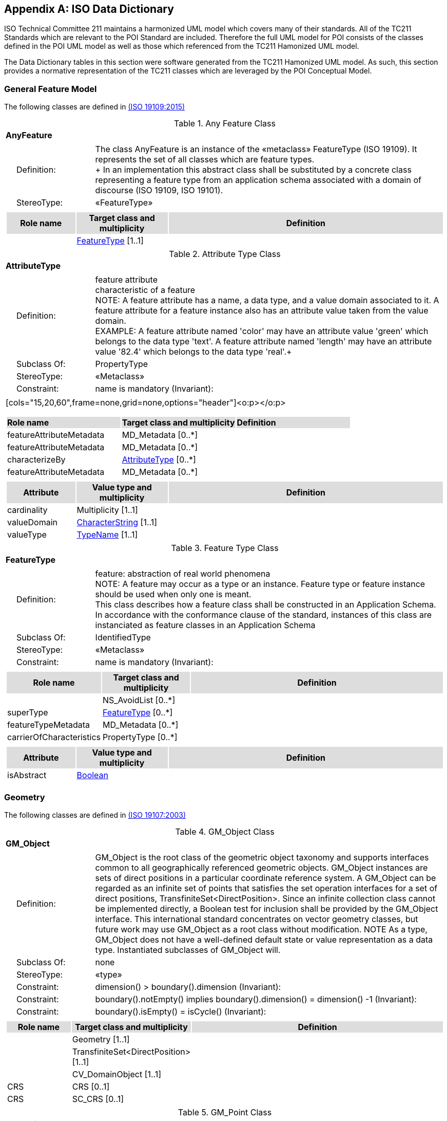[appendix]
[[iso_data_dictionary_section]]
== ISO Data Dictionary

ISO Technical Committee 211 maintains a harmonized UML model which covers many of their standards. All of the TC211 Standards which are relevant to the POI Standard are included. Therefore the full UML model for POI consists of the classes defined in the POI UML model as well as those which referenced from the TC211 Hamonized UML model.

The Data Dictionary tables in this section were software generated from the TC211 Hamonized UML model. As such, this section provides a normative representation of the TC211 classes which are leveraged by the POI Conceptual Model.

=== General Feature Model 
The following classes are defined in <<ISO19109,(ISO 19109:2015)>>

[[AnyFeature-section]]
.Any Feature Class
[cols="1a"]
|===
|*AnyFeature* 
|[cols="1,4",frame=none,grid=none]
!===
!{nbsp}{nbsp}{nbsp}{nbsp}Definition: ! The class AnyFeature is
an instance of the «metaclass» FeatureType (ISO 19109). It represents the set
of all classes which are feature types. +
+ 
In an implementation this abstract class shall be substituted by a concrete class representing a feature type from an application schema associated with a domain of discourse (ISO 19109, ISO 19101). 
!{nbsp}{nbsp}{nbsp}{nbsp}StereoType: !  «FeatureType»
!===
|[cols="15,20,60",frame=none,grid=none,options="header"]
!===
!{set:cellbgcolor:#DDDDDD} *Role name* !*Target class and multiplicity*  !*Definition*
!{set:cellbgcolor:#FFFFFF} !<<FeatureType-section,FeatureType>> [1..1] !
!===
|===

[[AttributeType-section]]
.Attribute Type Class
[cols="1a"]
|===
|*AttributeType* 
|[cols="1,4",frame=none,grid=none]
!===
!{nbsp}{nbsp}{nbsp}{nbsp}Definition: ! feature attribute +
characteristic of a feature +
NOTE: A feature attribute has a name, a data type, and a value domain associated to it.  A feature attribute for a feature instance also has an attribute value taken from the value domain.  +
EXAMPLE: A feature attribute named 'color' may have an attribute value 'green' which belongs to the data type 'text'.  A feature attribute named 'length' may have an attribute value '82.4' which belongs to the data type 'real'.+ 
!{nbsp}{nbsp}{nbsp}{nbsp}Subclass Of: ! PropertyType 
!{nbsp}{nbsp}{nbsp}{nbsp}StereoType: !  «Metaclass»
!{nbsp}{nbsp}{nbsp}{nbsp}Constraint: ! name is mandatory (Invariant): 
!===
|[cols="15,20,60",frame=none,grid=none,options="header"]<o:p></o:p>
!===
!{set:cellbgcolor:#DDDDDD} *Role name* !*Target class and multiplicity* !*Definition*
!{set:cellbgcolor:#FFFFFF} featureAttributeMetadata  ! MD_Metadata   [0..*] !
!{set:cellbgcolor:#FFFFFF} featureAttributeMetadata  ! MD_Metadata   [0..*] !
!{set:cellbgcolor:#FFFFFF} characterizeBy  ! <<AttributeType-section,AttributeType>>   [0..*] !
!{set:cellbgcolor:#FFFFFF} featureAttributeMetadata  ! MD_Metadata   [0..*] !
!===
|[cols="15,20,60",frame=none,grid=none,options="header"]
!===
!{set:cellbgcolor:#DDDDDD}
*Attribute* !*Value type and multiplicity* !*Definition*
!{set:cellbgcolor:#FFFFFF} cardinality   !Multiplicity  [1..1]!
!{set:cellbgcolor:#FFFFFF} valueDomain !<<CharacterString-section,CharacterString>> [1..1] !
!{set:cellbgcolor:#FFFFFF} valueType   !<<TypeName-section,TypeName>> [1..1] !
!===
|===

[[FeatureType-section]]
.Feature Type Class
[cols="1a"]
|===
|*FeatureType* 
|[cols="1,4",frame=none,grid=none]
!===
!{nbsp}{nbsp}{nbsp}{nbsp}Definition: ! feature: abstraction of real world phenomena +
NOTE: A feature may occur as a type or an instance. Feature type or feature instance should be used when only one is meant. +
This class describes how a feature class shall be constructed in an Application Schema. In accordance with the conformance clause of the standard, instances of this class are instanciated as feature classes in an Application Schema
!{nbsp}{nbsp}{nbsp}{nbsp}Subclass Of: ! IdentifiedType 
!{nbsp}{nbsp}{nbsp}{nbsp}StereoType: !  «Metaclass»
!{nbsp}{nbsp}{nbsp}{nbsp}Constraint: ! name is mandatory (Invariant):     
!===
|[cols="15,20,60",frame=none,grid=none,options="header"]
!===
!{set:cellbgcolor:#DDDDDD} *Role name* !*Target class and multiplicity* !*Definition*
!{set:cellbgcolor:#FFFFFF}  ! NS_AvoidList  [0..*] !
!{set:cellbgcolor:#FFFFFF} superType  ! <<FeatureType-section,FeatureType>>   [0..*] !
!{set:cellbgcolor:#FFFFFF} featureTypeMetadata  ! MD_Metadata   [0..*] !
!{set:cellbgcolor:#FFFFFF} carrierOfCharacteristics  ! PropertyType   [0..*] !
!===
|[cols="15,20,60",frame=none,grid=none,options="header"]
!===
!{set:cellbgcolor:#DDDDDD} *Attribute* !*Value type and multiplicity* !*Definition*
!{set:cellbgcolor:#FFFFFF} isAbstract   !<<Boolean-section,Boolean>>  !
!===
|===

=== Geometry
The following classes are defined in <<ISO19107,(ISO 19107:2003)>>

[[GM_Object-section]]
.GM_Object Class
[cols="1a"]
|===
|*GM_Object* 
|[cols="1,4",frame=none,grid=none]
!===
!{nbsp}{nbsp}{nbsp}{nbsp}Definition: ! GM_Object is the root class of the geometric object taxonomy and supports interfaces common to all geographically referenced geometric objects. GM_Object instances are sets of direct positions in a particular coordinate reference system. A GM_Object can be regarded as an infinite set of points that satisfies the set operation interfaces for a set of direct positions, TransfiniteSet<DirectPosition>. Since an infinite collection class cannot be implemented directly, a Boolean test for inclusion shall be provided by the GM_Object interface. This international standard concentrates on vector geometry classes, but future work may use GM_Object as a root class without modification.
NOTE As a type, GM_Object does not have a well-defined default state or value representation as a data type. Instantiated subclasses of GM_Object will. 
!{nbsp}{nbsp}{nbsp}{nbsp}Subclass Of: ! none 
!{nbsp}{nbsp}{nbsp}{nbsp}StereoType: !  «type»
!{nbsp}{nbsp}{nbsp}{nbsp}Constraint: ! dimension() >  boundary().dimension (Invariant):     
!{nbsp}{nbsp}{nbsp}{nbsp}Constraint: ! boundary().notEmpty() implies boundary().dimension() = dimension() -1 (Invariant):     
!{nbsp}{nbsp}{nbsp}{nbsp}Constraint: ! boundary().isEmpty() = isCycle() (Invariant):     
!===
|[cols="15,20,60",frame=none,grid=none,options="header"]
!===
!{set:cellbgcolor:#DDDDDD} *Role name* !*Target class and multiplicity*  !*Definition*
!{set:cellbgcolor:#FFFFFF}   !Geometry [1..1]!
!{set:cellbgcolor:#FFFFFF}   !TransfiniteSet<DirectPosition>  [1..1]!
!{set:cellbgcolor:#FFFFFF}   !CV_DomainObject  [1..1]!
!{set:cellbgcolor:#FFFFFF} CRS  !CRS  [0..1]!
!{set:cellbgcolor:#FFFFFF} CRS  !SC_CRS [0..1]!
!===
|=== 

[[GM_Point-section]]
.GM_Point Class
[cols="1a"]
|===
|*GM_Point* 
|[cols="1,4",frame=none,grid=none]
!===
!{nbsp}{nbsp}{nbsp}{nbsp}Definition: ! GM_Point is the basic data type for a geometric object consisting of one and only one point.  
!{nbsp}{nbsp}{nbsp}{nbsp}Subclass Of: ! GM_Primitive 
!{nbsp}{nbsp}{nbsp}{nbsp}StereoType: !  «type»
!===
|[cols="15,20,60",frame=none,grid=none,options="header"]
!===
!{set:cellbgcolor:#DDDDDD} *Role name* !*Target class and multiplicity*  !*Definition*
!{set:cellbgcolor:#FFFFFF}   !Point  [1..1]!
!{set:cellbgcolor:#FFFFFF} composite  !GM_CompositePoint [0..*]!
!===
|[cols="15,20,60",frame=none,grid=none,options="header"]
!===
!{set:cellbgcolor:#DDDDDD} *Attribute* !*Value type and multiplicity* !*Definition*
 
!{set:cellbgcolor:#FFFFFF} position   !DirectPosition [1..1]  !The attribute "position" shall be the DirectPosition of this GM_Point.
GM_Point::position [1] : DirectPosition
NOTE In most cases, the state of a GM_Point is fully determined by its position attribute. The only exception to this is if the GM_Point has been subclassed to provide additional non-geometric information such as symbology.
!===
|=== 

[[GM_LineString-section]]
.GM_LineString Class
[cols="1a"]
|===
|*GM_LineString* 
|[cols="1,4",frame=none,grid=none]
!===
!{nbsp}{nbsp}{nbsp}{nbsp}Definition: ! A GM_LineString (Figure 16) consists of sequence of line segments, each having a parameterization like the one for GM_LineSegment (See 6.4.11). The class essentially combines a Sequence<GM_LineSegments> into a single object, with the obvious savings of storage space.
!{nbsp}{nbsp}{nbsp}{nbsp}Subclass Of: ! GM_Primitive 
!{nbsp}{nbsp}{nbsp}{nbsp}StereoType: !  «type»
!===
|[cols="15,20,60",frame=none,grid=none,options="header"]
!===
!{set:cellbgcolor:#DDDDDD} *Attribute* !*Value type and multiplicity* !*Definition*
!{set:cellbgcolor:#FFFFFF} controlPoint   !GM_PointArray [1..1]!
!===
|=== 

[[GM_Polygon-section]]
.GM_Polygon Class
[cols="1a"]
|===
|*GM_Polygon* 
|[cols="1,4",frame=none,grid=none]
!===
!{nbsp}{nbsp}{nbsp}{nbsp}Definition: ! A GM_Polygon (Figure 21) is a surface patch that is defined by a set of boundary curves and an underlying surface to which these curves adhere. The default is that the curves are coplanar and the polygon uses planar interpolation in its interior.  
!{nbsp}{nbsp}{nbsp}{nbsp}Subclass Of: ! GM_Primitive 
!{nbsp}{nbsp}{nbsp}{nbsp}StereoType: !  «type»
!===
|[cols="15,20,60",frame=none,grid=none,options="header"]
!===
!{set:cellbgcolor:#DDDDDD} *Role name* !*Target class and multiplicity*  !*Definition*
!{set:cellbgcolor:#FFFFFF} surface  ! GM_PolyhedralSurface   [0..1] !
!===
|[cols="15,20,60",frame=none,grid=none,options="header"]
!===
!{set:cellbgcolor:#DDDDDD} *Attribute* !*Value type and multiplicity* !*Definition*
!{set:cellbgcolor:#FFFFFF} boundary   !GM_SurfaceBoundary  !
!{set:cellbgcolor:#FFFFFF} spanningSurface   !GM_Surface  [0..1] !
!===
|=== 

=== Citation and responsible party information
The following classes are defined in <<ISO19115,(ISO 19115-1 Edition 1)>>

[[CI_Address-section]]
.CI_Address Class
[cols="1a"]
|===
|*CI_Address* 
|[cols="1,4",frame=none,grid=none]
!===
!{nbsp}{nbsp}{nbsp}{nbsp}Definition: ! location of the responsible individual or organisation 
!{nbsp}{nbsp}{nbsp}{nbsp}StereoType: ! None  
!===
|[cols="15,20,60",frame=none,grid=none,options="header"]
!===
!{set:cellbgcolor:#DDDDDD} *Attribute* !*Value type and multiplicity* !*Definition*
 
!{set:cellbgcolor:#FFFFFF} administrativeArea   !<<CharacterString-section,CharacterString>>  [0..1] !state, province of the location
 
!{set:cellbgcolor:#FFFFFF} city   !<<CharacterString-section,CharacterString>>  [0..1] !city of the location
 
!{set:cellbgcolor:#FFFFFF} country   !<<CharacterString-section,CharacterString>>  [0..1] !country of the physical address
 
!{set:cellbgcolor:#FFFFFF} deliveryPoint   !<<CharacterString-section,CharacterString>>  [0..*] !address line for the location 
Example Street number and name, suite number, etc
 
!{set:cellbgcolor:#FFFFFF} electronicMailAddress   !<<CharacterString-section,CharacterString>>  [0..*] !address of the electronic mailbox of the responsible organisation or individual
 
!{set:cellbgcolor:#FFFFFF} postalCode   !<<CharacterString-section,CharacterString>>  [0..1] !ZIP or other postal code
!===
|=== 

[[CI_Citation-section]]
.CI_Citation Class
[cols="1a"]
|===
|*CI_Citation* 
|[cols="1,4",frame=none,grid=none]
!===
!{nbsp}{nbsp}{nbsp}{nbsp}Definition: ! standardized resource reference 
!{nbsp}{nbsp}{nbsp}{nbsp}StereoType: ! None  
!===
|[cols="15,20,60",frame=none,grid=none,options="header"]
!===
!{set:cellbgcolor:#DDDDDD} *Attribute* !*Value type and multiplicity* !*Definition*
 
!{set:cellbgcolor:#FFFFFF} alternateTitle   !<<CharacterString-section,CharacterString>>  [0..*] !short name or other language name by which the cited information is known. Example: DCW as an alternative title for Digital Chart of the World
 
!{set:cellbgcolor:#FFFFFF} citedResponsibleParty   !<<CI_Responsibility-section,CI_Responsibility>>  [0..*] !roles, name, contact, and position information for an individual or organisation that is responsible for the resource
 
!{set:cellbgcolor:#FFFFFF} date   !<<CI_Date-section,CI_Date>>  [0..*] !reference date for the cited resource
 
!{set:cellbgcolor:#FFFFFF} edition   !<<CharacterString-section,CharacterString>>  [0..1] !version of the cited resource
 
!{set:cellbgcolor:#FFFFFF} editionDate   !<<DateTime-section,DateTime>>  [0..1] !date of the edition
 
!{set:cellbgcolor:#FFFFFF} graphic   !MD_BrowseGraphic  [0..*] !citation graphic or logo for cited party
 
!{set:cellbgcolor:#FFFFFF} identifier   !MD_Identifier  [0..*] !value uniquely identifying an object within a namespace
 
!{set:cellbgcolor:#FFFFFF} ISBN   !<<CharacterString-section,CharacterString>>  [0..1] !international Standard Book Number
 
!{set:cellbgcolor:#FFFFFF} ISSN   !<<CharacterString-section,CharacterString>>  [0..1] !international Standard Serial Number
 
!{set:cellbgcolor:#FFFFFF} onlineResource   !<<CI_OnlineResource-section,CI_OnlineResource>>  [0..*] !online reference to the cited resource
 
!{set:cellbgcolor:#FFFFFF} otherCitationDetails   !<<CharacterString-section,CharacterString>>  [0..*] !other information required to complete the citation that is not recorded elsewhere
 
!{set:cellbgcolor:#FFFFFF} presentationForm   !<<CI_PresentationFormCode-section,CI_PresentationFormCode>>  [0..*] !mode in which the resource is represented
 
!{set:cellbgcolor:#FFFFFF} series   !<<CI_Series-section,CI_Series>>  [0..1] !information about the series, or aggregate resource, of which the resource is a part
 
!{set:cellbgcolor:#FFFFFF} title   !<<CharacterString-section,CharacterString>> [1..1] !name by which the cited resource is known
!===
|=== 

[[CI_Contact-section]]
.CI_Contact Class
[cols="1a"]
|===
|*CI_Contact* 
|[cols="1,4",frame=none,grid=none]
!===
!{nbsp}{nbsp}{nbsp}{nbsp}Definition: ! information required to enable contact with the responsible person and/or organisation 
!{nbsp}{nbsp}{nbsp}{nbsp}StereoType: !  None
!===
|[cols="15,20,60",frame=none,grid=none,options="header"]
!===
!{set:cellbgcolor:#DDDDDD} *Attribute* !*Value type and multiplicity* !*Definition*
 
!{set:cellbgcolor:#FFFFFF} address   !<<CI_Address-section,CI_Address>>  [0..*] !physical and email address at which the organisation or individual may be contacted
 
!{set:cellbgcolor:#FFFFFF} contactInstructions   !<<CharacterString-section,CharacterString>>  [0..1] !supplemental instructions on how or when to contact the individual or organisation
 
!{set:cellbgcolor:#FFFFFF} contactType   !<<CharacterString-section,CharacterString>>  [0..1] !type of contact
 
!{set:cellbgcolor:#FFFFFF} hoursOfService   !<<CharacterString-section,CharacterString>>  [0..*] !time period (including time zone) when individuals can contact the organisation or individual
 
!{set:cellbgcolor:#FFFFFF} onlineResource   !<<CI_OnlineResource-section,CI_OnlineResource>>  [0..*] !on-line information that can be used to contact the individual or organisation
 
!{set:cellbgcolor:#FFFFFF} phone   !<<CI_Telephone-section,CI_Telephone>>  [0..*] !telephone numbers at which the organisation or individual may be contacted
!===
|=== 

[[CI_Date-section]]
.CI_Date Class
[cols="1a"]
|===
|*CI_Date* 
|[cols="1,4",frame=none,grid=none]
!===
!{nbsp}{nbsp}{nbsp}{nbsp}Definition: ! reference date and event used to describe it 
!{nbsp}{nbsp}{nbsp}{nbsp}StereoType: !  «DataType»
!===
|[cols="15,20,60",frame=none,grid=none,options="header"]
!===
!{set:cellbgcolor:#DDDDDD} *Attribute* !*Value type and multiplicity* !*Definition*
 
!{set:cellbgcolor:#FFFFFF} date   !<<DateTime-section,DateTime>> [1..1] !reference date for the cited resource
 
!{set:cellbgcolor:#FFFFFF} dateType   !<<CI_DateTypeCode-section,CI_DateTypeCode>> [1..1] !event used for reference date
!===
|=== 

[[CI_DateTypeCode-section]]
.CI_DateTypeCode Codelist
[cols="1a"]
|===
|*CI_DateTypeCode* 
|[cols="1,4",frame=none,grid=none]
!===
!{nbsp}{nbsp}{nbsp}{nbsp}Definition: ! identification of when a given event occurred 
!{nbsp}{nbsp}{nbsp}{nbsp}StereoType: !  «CodeList»
!===
|[cols="15,20,60",frame=none,grid=none,options="header"]
!===
!{set:cellbgcolor:#DDDDDD} *Attribute* !*Value type and multiplicity* !*Definition*
 
!{set:cellbgcolor:#FFFFFF} adopted   ! literal !date identifies when resource was adopted
 
!{set:cellbgcolor:#FFFFFF} creation   ! literal !date identifies when the resource was brought into existence
 
!{set:cellbgcolor:#FFFFFF} deprecated   ! literal !date identifies when resource was deprecated
 
!{set:cellbgcolor:#FFFFFF} distribution   ! literal !date identifies when an instance of the resource was distributed
 
!{set:cellbgcolor:#FFFFFF} expiry   ! literal !date identifies when resource expires
 
!{set:cellbgcolor:#FFFFFF} inForce   ! literal !date identifies when resource became in force
 
!{set:cellbgcolor:#FFFFFF} lastRevision   ! literal !date identifies when resource was last reviewed
 
!{set:cellbgcolor:#FFFFFF} lastUpdate   ! literal !date identifies when resource was last updated
 
!{set:cellbgcolor:#FFFFFF} nextUpdate   ! literal !date identifies when resource will be next updated
 
!{set:cellbgcolor:#FFFFFF} publication   ! literal !date identifies when the resource was issued
 
!{set:cellbgcolor:#FFFFFF} released   ! literal !the date that the resource shall be released for public access
 
!{set:cellbgcolor:#FFFFFF} revision   ! literal !date identifies when the resource was examined or re-examined and improved or amended
 
!{set:cellbgcolor:#FFFFFF} superseded   ! literal !date identifies when resource was superseded or replaced by another resource
 
!{set:cellbgcolor:#FFFFFF} unavailable   ! literal !date identifies when resource became not available or obtainable
 
!{set:cellbgcolor:#FFFFFF} validityBegins   ! literal !time at which the data is considered to become valid. Note: There could be quite a delay between creation and validity begins
 
!{set:cellbgcolor:#FFFFFF} validityExpires   ! literal !time at which the data is no longer considered to be valid
!===
|=== 

[[CI_Individual-section]]
.CI_Individual Class
[cols="1a"]
|===
|*CI_Individual* 
|[cols="1,4",frame=none,grid=none]
!===
!{nbsp}{nbsp}{nbsp}{nbsp}Definition: ! information about the party if the party is an individual 
!{nbsp}{nbsp}{nbsp}{nbsp}Subclass Of: !<<CI_Party-section,CI_Party>>
!{nbsp}{nbsp}{nbsp}{nbsp}StereoType: !  None
!{nbsp}{nbsp}{nbsp}{nbsp}Constraint: ! count (name + positionName) > 0 (Invariant):     
!===
|[cols="15,20,60",frame=none,grid=none,options="header"]
!===
!{set:cellbgcolor:#DDDDDD} *Role name* !*Target class and multiplicity*  !*Definition*
!{set:cellbgcolor:#FFFFFF}   ! <<CI_Organisation-section,CI_Organisation>>   [1..1] !
!===
|[cols="15,20,60",frame=none,grid=none,options="header"]
!===
!{set:cellbgcolor:#DDDDDD} *Attribute* !*Value type and multiplicity* !*Definition*
 
!{set:cellbgcolor:#FFFFFF} positionName   !<<CharacterString-section,CharacterString>>  [0..1] !position of the individual in an organisation
!===
|=== 

[[CI_OnLineFunctionCode-section]]
.CI_OnLineFunctionCode Codelist
[cols="1a"]
|===
|*CI_OnLineFunctionCode* 
|[cols="1,4",frame=none,grid=none]
!===
!{nbsp}{nbsp}{nbsp}{nbsp}Definition: ! function performed by the resource 
!{nbsp}{nbsp}{nbsp}{nbsp}StereoType: !  «CodeList»
!===
|[cols="15,20,60",frame=none,grid=none,options="header"]
!===
!{set:cellbgcolor:#DDDDDD} *Attribute* !*Value type and multiplicity* !*Definition*
 
!{set:cellbgcolor:#FFFFFF} browseGraphic   ! literal !browse graphic provided
 
!{set:cellbgcolor:#FFFFFF} browsing   ! literal !online browsing provided
 
!{set:cellbgcolor:#FFFFFF} completeMetadata   ! literal !complete metadata provided
 
!{set:cellbgcolor:#FFFFFF} download   ! literal !online instructions for transferring data from one storage device or system to another
 
!{set:cellbgcolor:#FFFFFF} emailService   ! literal !online email service provided
 
!{set:cellbgcolor:#FFFFFF} fileAccess   ! literal !online file access provided
 
!{set:cellbgcolor:#FFFFFF} information   ! literal !online information about the resource
 
!{set:cellbgcolor:#FFFFFF} offlineAccess   ! literal !online instructions for requesting the resource from the provider
 
!{set:cellbgcolor:#FFFFFF} order   ! literal !online order process for obtaining the resource
 
!{set:cellbgcolor:#FFFFFF} search   ! literal !online search interface for seeking out information about the resource
 
!{set:cellbgcolor:#FFFFFF} upload   ! literal !online resource upload capability provided
!===
|=== 

[[CI_OnlineResource-section]]
.CI_OnlineResource Class
[cols="1a"]
|===
|*CI_OnlineResource* 
|[cols="1,4",frame=none,grid=none]
!===
!{nbsp}{nbsp}{nbsp}{nbsp}Definition: ! information about on-line sources from which the resource, specification, or community profile name and extended metadata elements can be obtained 
!{nbsp}{nbsp}{nbsp}{nbsp}StereoType: !  «DataType»
!===
|[cols="15,20,60",frame=none,grid=none,options="header"]
!===
!{set:cellbgcolor:#DDDDDD} *Attribute* !*Value type and multiplicity* !*Definition*
 
!{set:cellbgcolor:#FFFFFF} applicationProfile   !<<CharacterString-section,CharacterString>>  [0..1] !name of an application profile that can be used with the online resource
 
!{set:cellbgcolor:#FFFFFF} description   !<<CharacterString-section,CharacterString>>  [0..1] !detailed text description of what the online resource is/does
 
!{set:cellbgcolor:#FFFFFF} function   !<<CI_OnLineFunctionCode-section,CI_OnLineFunctionCode>>  [0..1] !code for function performed by the online resource
 
!{set:cellbgcolor:#FFFFFF} linkage   !<<CharacterString-section,CharacterString>> [1..1] !location (address) for on-line access using a Uniform Resource Locator/Uniform Resource Identifier address or similar addressing scheme such as http://www.statkart.no/isotc211
 
!{set:cellbgcolor:#FFFFFF} name   !<<CharacterString-section,CharacterString>>  [0..1] !name of the online resource
 
!{set:cellbgcolor:#FFFFFF} protocol   !<<CharacterString-section,CharacterString>>  [0..1] !connection protocol to be used e.g. http, ftp, file,http get KVP, http POST, etc…
 
!{set:cellbgcolor:#FFFFFF} protocolRequest   !<<CharacterString-section,CharacterString>>  [0..1] !protocol used by the accessed resource(to be used mainly for POST requests).
Example
POST/XML:
<GetFeature   service="WFS"  version="2.0.0" outputFormat="application/gml+xml; version=3.2" xmlns=http://www.opengis.net/wfs/2.0 xmlns:xsi=http://www.w3.org/2001/XMLSchema-instance xsi:schemaLocation="http://www.opengis.net/wfs/2.0http://schemas.opengis.net/wfs/2.0.0/wfs.xsd">
<Query typeNames="Roads"/>
</GetFeature>
!===
|=== 

[[CI_Organisation-section]]
.CI_Organisation Class
[cols="1a"]
|===
|*CI_Organisation* 
|[cols="1,4",frame=none,grid=none]
!===
!{nbsp}{nbsp}{nbsp}{nbsp}Definition: ! information about the party if the party is an organisation 
!{nbsp}{nbsp}{nbsp}{nbsp}Subclass Of: !<<CI_Party-section,CI_Party>> 
!{nbsp}{nbsp}{nbsp}{nbsp}StereoType: ! None 
!{nbsp}{nbsp}{nbsp}{nbsp}Constraint: ! count (name + logo) > 0 (Invariant):     
!===
|[cols="15,20,60",frame=none,grid=none,options="header"]
!===
!{set:cellbgcolor:#DDDDDD} *Role name* !*Target class and multiplicity*  !*Definition*
!{set:cellbgcolor:#FFFFFF} individual ! <<CI_Individual-section,CI_Individual>> [0..*] !an individual in the named organisation
!===
|[cols="15,20,60",frame=none,grid=none,options="header"]
!===
!{set:cellbgcolor:#DDDDDD} *Attribute* !*Value type and multiplicity* !*Definition*
 
!{set:cellbgcolor:#FFFFFF} logo   !MD_BrowseGraphic  [0..*] !Graphic identifying organization
!===
|=== 

[[CI_Party-section]]
.CI_Party Class
[cols="1a"]
|===
|*CI_Party* 
|[cols="1,4",frame=none,grid=none]
!===
!{nbsp}{nbsp}{nbsp}{nbsp}Definition: ! information about the individual and/or organisation of the party 
!{nbsp}{nbsp}{nbsp}{nbsp}StereoType: !  «abstract»
!===
|[cols="15,20,60",frame=none,grid=none,options="header"]
!===
!{set:cellbgcolor:#DDDDDD} *Role name* !*Target class and multiplicity*  !*Definition*
!{set:cellbgcolor:#FFFFFF}   ! <<CI_Responsibility-section,CI_Responsibility>>   [] !
!===
|[cols="15,20,60",frame=none,grid=none,options="header"]
!===
!{set:cellbgcolor:#DDDDDD} *Attribute* !*Value type and multiplicity* !*Definition*
 
!{set:cellbgcolor:#FFFFFF} contactInfo   !<<CI_Contact-section,CI_Contact>>  [0..*] !contact information for the party
 
!{set:cellbgcolor:#FFFFFF} name   !<<CharacterString-section,CharacterString>>  [0..1] !name of the party (individual or organization)
!===
|=== 

[[CI_PresentationFormCode-section]]
.CI_PresentationFormCode Codelist
[cols="1a"]
|===
|*CI_PresentationFormCode* 
|[cols="1,4",frame=none,grid=none]
!===
!{nbsp}{nbsp}{nbsp}{nbsp}Definition: ! mode in which the data is represented 
!{nbsp}{nbsp}{nbsp}{nbsp}StereoType: !  «CodeList»
!===
|[cols="15,20,60",frame=none,grid=none,options="header"]
!===
!{set:cellbgcolor:#DDDDDD} *Attribute* !*Value type and multiplicity* !*Definition*
 
!{set:cellbgcolor:#FFFFFF} audioDigital   !literal !digital audio recording
 
!{set:cellbgcolor:#FFFFFF} audioHardcopy   !literal !audio recording delivered by analog media, such as a magnetic tape
 
!{set:cellbgcolor:#FFFFFF} diagramDigital   !literal !information represented graphically by charts such as pie chart, bar chart, and other type of diagrams and recorded in digital format
 
!{set:cellbgcolor:#FFFFFF} diagramHardcopy   !literal !information represented graphically by charts such as pie chart, bar chart, and other type of diagrams and printed on paper, photographic material, or other media
 
!{set:cellbgcolor:#FFFFFF} documentDigital   !literal !digital representation of a primarily textual item (can contain illustrations also)
 
!{set:cellbgcolor:#FFFFFF} documentHardcopy   !literal !representation of a primarily textual item (can contain illustrations also) on paper, photographic material, or other media
 
!{set:cellbgcolor:#FFFFFF} imageDigital   !literal !likeness of natural or man-made features, objects, and activities acquired through the sensing of visual or any other segment of the electromagnetic spectrum by sensors, such as thermal infrared, and high resolution radar and stored in digital format
 
!{set:cellbgcolor:#FFFFFF} imageHardcopy   !literal !likeness of natural or man-made features, objects, and activities acquired through the sensing of visual or any other segment of the electromagnetic spectrum by sensors, such as thermal infrared, and high resolution radar and reproduced on paper, photographic material, or other media for use directly by the human user
 
!{set:cellbgcolor:#FFFFFF} mapDigital   !literal !map represented in raster or vector form
 
!{set:cellbgcolor:#FFFFFF} mapHardcopy   !literal !map printed on paper, photographic material, or other media for use directly by the human user
 
!{set:cellbgcolor:#FFFFFF} modelDigital   !literal !multi-dimensional digital representation of a feature, process, etc.
 
!{set:cellbgcolor:#FFFFFF} modelHardcopy   !literal !3-dimensional, physical model
 
!{set:cellbgcolor:#FFFFFF} multimediaDigital   !literal !information representation using simultaneously various digital modes for text, sound, image
 
!{set:cellbgcolor:#FFFFFF} multimediaHardcopy   !literal !information representation using simultaneously various analog modes for text, sound, image
 
!{set:cellbgcolor:#FFFFFF} physicalObject   !literal !a physical object. Eg. Rock or mineral sample, microscope slide
 
!{set:cellbgcolor:#FFFFFF} profileDigital   !literal !vertical cross-section in digital form
 
!{set:cellbgcolor:#FFFFFF} profileHardcopy   !literal !vertical cross-section printed on paper, etc.
 
!{set:cellbgcolor:#FFFFFF} tableDigital   !literal !digital representation of facts or figures systematically displayed, especially in columns
 
!{set:cellbgcolor:#FFFFFF} tableHardcopy   !literal !representation of facts or figures systematically displayed, especially in columns, printed on paper, photographic material, or other media
 
!{set:cellbgcolor:#FFFFFF} videoDigital   !literal !digital video recording
 
!{set:cellbgcolor:#FFFFFF} videoHardcopy   !literal !video recording on film
!===
|=== 

[[CI_Responsibility-section]]
.CI_Responsibility Class
[cols="1a"]
|===
|*CI_Responsibility* 
|[cols="1,4",frame=none,grid=none]
!===
!{nbsp}{nbsp}{nbsp}{nbsp}Definition: ! information about the party and their role 
!{nbsp}{nbsp}{nbsp}{nbsp}StereoType: !  None
!===
|[cols="15,20,60",frame=none,grid=none,options="header"]
!===
!{set:cellbgcolor:#DDDDDD} *Role name* !*Target class and multiplicity*  !*Definition*
!{set:cellbgcolor:#FFFFFF} party ! <<CI_Party-section,CI_Party>> [1..*] !information about the party
!===
|[cols="15,20,60",frame=none,grid=none,options="header"]
!===
!{set:cellbgcolor:#DDDDDD} *Attribute* !*Value type and multiplicity* !*Definition*
 
!{set:cellbgcolor:#FFFFFF} extent   !EX_Extent  [0..*] !spatial or temporal extent of the role
 
!{set:cellbgcolor:#FFFFFF} role   !<<CI_RoleCode-section,CI_RoleCode>> [1..1] !function performed by the responsible party
!===
|=== 

[[CI_RoleCode-section]]
.CI_RoleCode Codelist
[cols="1a"]
|===
|*CI_RoleCode* 
|[cols="1,4",frame=none,grid=none]
!===
!{nbsp}{nbsp}{nbsp}{nbsp}Definition: ! function performed by the responsible party 
!{nbsp}{nbsp}{nbsp}{nbsp}StereoType: !  «CodeList»
!===
|[cols="15,20,60",frame=none,grid=none,options="header"]
!===
!{set:cellbgcolor:#DDDDDD} *Attribute* !*Value type and multiplicity* !*Definition*
 
!{set:cellbgcolor:#FFFFFF} author   ! literal !party who authored the resource
 
!{set:cellbgcolor:#FFFFFF} coAuthor   ! literal !party who jointly authors the resource
 
!{set:cellbgcolor:#FFFFFF} collaborator   ! literal !party who assists with the generation of the resource other than the principal investigator
 
!{set:cellbgcolor:#FFFFFF} contributor   ! literal !party contributing to the resource
 
!{set:cellbgcolor:#FFFFFF} custodian   ! literal !party that accepts accountability and responsibility for the resource and ensures appropriate care and maintenance of the resource
 
!{set:cellbgcolor:#FFFFFF} distributor   ! literal !party who distributes the resource
 
!{set:cellbgcolor:#FFFFFF} editor   ! literal !party who reviewed or modified the resource to improve the content
 
!{set:cellbgcolor:#FFFFFF} funder   ! literal !party providing monetary support for the resource
 
!{set:cellbgcolor:#FFFFFF} mediator   ! literal !a class of entity that mediates access to the resource and for whom the resource is intended or useful
 
!{set:cellbgcolor:#FFFFFF} originator   ! literal !party who created the resource
 
!{set:cellbgcolor:#FFFFFF} owner   ! literal !party that owns the resource
 
!{set:cellbgcolor:#FFFFFF} pointOfContact   ! literal !party who can be contacted for acquiring knowledge about or acquisition of the resource
 
!{set:cellbgcolor:#FFFFFF} principalInvestigator   ! literal !key party responsible for gathering information and conducting research
 
!{set:cellbgcolor:#FFFFFF} processor   ! literal !party who has processed the data in a manner such that the resource has been modified
 
!{set:cellbgcolor:#FFFFFF} publisher   ! literal !party who published the resource
 
!{set:cellbgcolor:#FFFFFF} resourceProvider   ! literal !party that supplies the resource
 
!{set:cellbgcolor:#FFFFFF} rightsHolder   ! literal !party owning or managing rights over the resource
 
!{set:cellbgcolor:#FFFFFF} sponsor   ! literal !party who speaks for the resource
 
!{set:cellbgcolor:#FFFFFF} stakeholder   ! literal !party who has an interest in the resource or the use of the resource
 
!{set:cellbgcolor:#FFFFFF} user   ! literal !party who uses the resource
!===
|=== 

[[CI_Series-section]]
.CI_Series Class
[cols="1a"]
|===
|*CI_Series* 
|[cols="1,4",frame=none,grid=none]
!===
!{nbsp}{nbsp}{nbsp}{nbsp}Definition: ! information about the series, or aggregate resource, to which a resource belongs 
!{nbsp}{nbsp}{nbsp}{nbsp}StereoType: !  «DataType»
!===
|[cols="15,20,60",frame=none,grid=none,options="header"]
!===
!{set:cellbgcolor:#DDDDDD} *Attribute* !*Value type and multiplicity* !*Definition*
 
!{set:cellbgcolor:#FFFFFF} issueIdentification   !<<CharacterString-section,CharacterString>>  [0..1] !information identifying the issue of the series
 
!{set:cellbgcolor:#FFFFFF} name   !<<CharacterString-section,CharacterString>>  [0..1] !name of the series, or aggregate resource, of which the resource is a part
 
!{set:cellbgcolor:#FFFFFF} page   !<<CharacterString-section,CharacterString>>  [0..1] !details on which pages of the publication the article was published
!===
|=== 

[[CI_Telephone-section]]
.CI_Telephone Class
[cols="1a"]
|===
|*CI_Telephone* 
|[cols="1,4",frame=none,grid=none]
!===
!{nbsp}{nbsp}{nbsp}{nbsp}Definition: ! telephone numbers for contacting the responsible individual or organisation 
!{nbsp}{nbsp}{nbsp}{nbsp}StereoType: !  «DataType»
!===
|[cols="15,20,60",frame=none,grid=none,options="header"]
!===
!{set:cellbgcolor:#DDDDDD} *Attribute* !*Value type and multiplicity* !*Definition*
 
!{set:cellbgcolor:#FFFFFF} number   !<<CharacterString-section,CharacterString>> [1..1] !telephone number by which individuals can contact responsible organisation or individual
 
!{set:cellbgcolor:#FFFFFF} numberType   !<<CI_TelephoneTypeCode-section,CI_TelephoneTypeCode>>  [0..1] !type of telephone responsible organisation or individual
!===
|=== 

[[CI_TelephoneTypeCode-section]]
.CI_TelephoneTypeCode Codelist
[cols="1a"]
|===
|*CI_TelephoneTypeCode* 
|[cols="1,4",frame=none,grid=none]
!===
!{nbsp}{nbsp}{nbsp}{nbsp}Definition: ! type of telephone 
!{nbsp}{nbsp}{nbsp}{nbsp}StereoType: !  «CodeList»
!===
|[cols="15,20,60",frame=none,grid=none,options="header"]
!===
!{set:cellbgcolor:#DDDDDD} *Attribute* !*Value type and multiplicity* !*Definition*
 
!{set:cellbgcolor:#FFFFFF} facsimile   ! literal !telephone provides facsimile service
 
!{set:cellbgcolor:#FFFFFF} sms   ! literal !telephone provides sms service
 
!{set:cellbgcolor:#FFFFFF} voice   ! literal !telephone provides voice service
!===
|===   

=== Constraint information
The following classes are defined in <<ISO19115,(ISO 19115-1 Edition 1)>>

[[MD_ClassificationCode-section]]
.MD_Classification Class
[cols="1a"]
|===
|*MD_ClassificationCode* 
|[cols="1,4",frame=none,grid=none]
!===
!{nbsp}{nbsp}{nbsp}{nbsp}Definition: ! name of the handling restrictions on the resource 
!{nbsp}{nbsp}{nbsp}{nbsp}StereoType: !  «CodeList»
!===
|[cols="15,20,60",frame=none,grid=none,options="header"]
!===
!{set:cellbgcolor:#DDDDDD} *Attribute* !*Value type and multiplicity* !*Definition*
 
!{set:cellbgcolor:#FFFFFF} confidential   ! literal !available for someone who can be entrusted with information
 
!{set:cellbgcolor:#FFFFFF} forOfficialUseOnly   ! literal !unclassified information that may be exempt from mandatory release to the public
 
!{set:cellbgcolor:#FFFFFF} limitedDistribution   ! literal !desimination limited by designating body
 
!{set:cellbgcolor:#FFFFFF} protected   ! literal !compromise of the information could cause damage
 
!{set:cellbgcolor:#FFFFFF} restricted   ! literal !not for general disclosure
 
!{set:cellbgcolor:#FFFFFF} secret   ! literal !kept or meant to be kept private, unknown, or hidden from all but a select group of people
 
!{set:cellbgcolor:#FFFFFF} sensitiveButUnclassified   ! literal !although unclassified, requires strict controls over its distribution
 
!{set:cellbgcolor:#FFFFFF} topSecret   ! literal !of the highest secrecy
 
!{set:cellbgcolor:#FFFFFF} unclassified   ! literal !available for general disclosure
!===
|=== 

[[MD_Constraints-section]]
.MD_Constraints Class
[cols="1a"]
|===
|*MD_Constraints* 
|[cols="1,4",frame=none,grid=none]
!===
!{nbsp}{nbsp}{nbsp}{nbsp}Definition: ! restrictions on the access and use of a resource or metadata 
!{nbsp}{nbsp}{nbsp}{nbsp}StereoType: ! None 
!===
|[cols="15,20,60",frame=none,grid=none,options="header"]
!===
!{set:cellbgcolor:#DDDDDD} *Role name* !*Target class and multiplicity*  !*Definition*
!{set:cellbgcolor:#FFFFFF}   ! <<MD_Identification-section,MD_Identification>>   [] !
!{set:cellbgcolor:#FFFFFF}   ! MD_Metadata   [] !
!===
|[cols="15,20,60",frame=none,grid=none,options="header"]
!===
!{set:cellbgcolor:#DDDDDD} *Attribute* !*Value type and multiplicity* !*Definition*
 
!{set:cellbgcolor:#FFFFFF} constraintApplicationScope   !MD_Scope  [0..1] !Spatial and temporal extent of the application of the constraint restrictions
 
!{set:cellbgcolor:#FFFFFF} graphic   !MD_BrowseGraphic  [0..*] !graphic /symbol indicating the constraint 
 
!{set:cellbgcolor:#FFFFFF} reference   !<<CI_Citation-section,CI_Citation>>  [0..*] !citation/URL for the limitation or constraint, eg. copyright statement, license agreement, etc
 
!{set:cellbgcolor:#FFFFFF} releasability   !<<MD_Releasability-section,MD_Releasability>>  [0..1] !information concerning the parties to whom the resource can or cannot be released
 
!{set:cellbgcolor:#FFFFFF} responsibleParty   !<<CI_Responsibility-section,CI_Responsibility>>  [0..*] !party responsible for the resource constraints
 
!{set:cellbgcolor:#FFFFFF} useLimitation   !<<CharacterString-section,CharacterString>>  [0..*] !limitation affecting the fitness for use of the resource or metadata. Example, "not to be used for navigation"
!===
|=== 

[[MD_LegalConstraints-section]]
.MD_LegalConstraints Class
[cols="1a"]
|===
|*MD_LegalConstraints* 
|[cols="1,4",frame=none,grid=none]
!===
!{nbsp}{nbsp}{nbsp}{nbsp}Definition: ! restrictions and legal prerequisites for accessing and using the resource or metadata 
!{nbsp}{nbsp}{nbsp}{nbsp}Subclass Of: ! <<MD_Constraints-section,MD_Constraints>> 
!{nbsp}{nbsp}{nbsp}{nbsp}StereoType: ! None 
!{nbsp}{nbsp}{nbsp}{nbsp}Constraint: ! otherConstraints: only documented if accessConstraints or useConstraints = "otherRestrictions" (Invariant):     
!{nbsp}{nbsp}{nbsp}{nbsp}Constraint: ! If MD_LegalConstraints used then count of (accessConstraints + useConstraints + otherConstraints + useLimitation + releasability ) > 0 (Invariant):     
!===
|[cols="15,20,60",frame=none,grid=none,options="header"]
!===
!{set:cellbgcolor:#DDDDDD} *Attribute* !*Value type and multiplicity* !*Definition*
 
!{set:cellbgcolor:#FFFFFF} accessConstraints   !<<MD_RestrictionCode-section,MD_RestrictionCode>>  [0..*] !access constraints applied to assure the protection of privacy or intellectual property, and any special restrictions or limitations on obtaining the resource or metadata
 
!{set:cellbgcolor:#FFFFFF} otherConstraints   !<<CharacterString-section,CharacterString>>  [0..*] !other restrictions and legal prerequisites for accessing and using the resource or metadata
 
!{set:cellbgcolor:#FFFFFF} useConstraints   !<<MD_RestrictionCode-section,MD_RestrictionCode>>  [0..*] !constraints applied to assure the protection of privacy or intellectual property, and any special restrictions or limitations or warnings on using the resource or metadata
!===
|=== 

[[MD_Releasability-section]]
.MD_Releasability Class
[cols="1a"]
|===
|*MD_Releasability* 
|[cols="1,4",frame=none,grid=none]
!===
!{nbsp}{nbsp}{nbsp}{nbsp}Definition: ! information about resource release constraints 
!{nbsp}{nbsp}{nbsp}{nbsp}StereoType: ! None 
!{nbsp}{nbsp}{nbsp}{nbsp}Constraint: ! count (addressee + statement) > 0 (Invariant):     
!===
|[cols="15,20,60",frame=none,grid=none,options="header"]
!===
!{set:cellbgcolor:#DDDDDD} *Attribute* !*Value type and multiplicity* !*Definition*
 
!{set:cellbgcolor:#FFFFFF} addressee   !<<CI_Responsibility-section,CI_Responsibility>>  [0..*] !party to which the release statement applies
 
!{set:cellbgcolor:#FFFFFF} disseminationConstraints   !<<MD_RestrictionCode-section,MD_RestrictionCode>>  [0..*] !component in determining releasability
 
!{set:cellbgcolor:#FFFFFF} statement   !<<CharacterString-section,CharacterString>>  [0..1] !release statement
!===
|=== 

[[MD_RestrictionCode-section]]
.MD_RestrictionCode Codelist
[cols="1a"]
|===
|*MD_RestrictionCode* 
|[cols="1,4",frame=none,grid=none]
!===
!{nbsp}{nbsp}{nbsp}{nbsp}Definition: ! limitation(s) placed upon the access or use of the data 
!{nbsp}{nbsp}{nbsp}{nbsp}StereoType: !  «CodeList»
!===
|[cols="15,20,60",frame=none,grid=none,options="header"]
!===
!{set:cellbgcolor:#DDDDDD} *Attribute* !*Value type and multiplicity* !*Definition*
 
!{set:cellbgcolor:#FFFFFF} confidential   ! literal !not available to the public contains information that could be prejudicial to a commercial, industrial, or national interest
 
!{set:cellbgcolor:#FFFFFF} copyright   ! literal !exclusive right to the publication, production, or sale of the rights to a literary, dramatic, musical, or artistic work, or to the use of a commercial print or label, granted by law for a specified period of time to an author, composer, artist, distributor
 
!{set:cellbgcolor:#FFFFFF} in-confidence   ! literal !with trust
 
!{set:cellbgcolor:#FFFFFF} intellectualPropertyRights   ! literal !rights to financial benefit from and control of distribution of non-tangible property that is a result of creativity
 
!{set:cellbgcolor:#FFFFFF} licence   ! literal !formal permission to do something
 
!{set:cellbgcolor:#FFFFFF} licenceDistributor   ! literal !formal permission required for a person or an entity to commercialize or distribute the resource
 
!{set:cellbgcolor:#FFFFFF} licenceEndUser   ! literal !formal permission required for a person or an entity to use the resource and that may differ from the person that orders or purchases it
 
!{set:cellbgcolor:#FFFFFF} licenceUnrestricted   ! literal !formal permission not required to use the resource
 
!{set:cellbgcolor:#FFFFFF} otherRestrictions   ! literal !limitation not listed
 
!{set:cellbgcolor:#FFFFFF} patent   ! literal !government has granted exclusive right to make, sell, use or license an invention or discovery
 
!{set:cellbgcolor:#FFFFFF} patentPending   ! literal !produced or sold information awaiting a patent
 
!{set:cellbgcolor:#FFFFFF} private   ! literal !protects rights of individual or organisations from observation, intrusion, or attention of others
 
!{set:cellbgcolor:#FFFFFF} restricted   ! literal !withheld from general circulation or disclosure
 
!{set:cellbgcolor:#FFFFFF} sensitiveButUnclassified   ! literal !although unclassified, requires strict controls over its distribution.
 
!{set:cellbgcolor:#FFFFFF} statutory   ! literal !prescribed by law
 
!{set:cellbgcolor:#FFFFFF} trademark   ! literal !a name, symbol, or other device identifying a product, officially registered and legally restricted to the use of the owner or manufacturer
 
!{set:cellbgcolor:#FFFFFF} unrestricted   ! literal !no constraints exist
!===
|=== 

[[MD_SecurityConstraints-section]]
.MD_SecurityConstraints Class
[cols="1a"]
|===
|*MD_SecurityConstraints* 
|[cols="1,4",frame=none,grid=none]
!===
!{nbsp}{nbsp}{nbsp}{nbsp}Definition: ! handling restrictions imposed on the resource or metadata for national security or similar security concerns 
!{nbsp}{nbsp}{nbsp}{nbsp}Subclass Of: ! <<MD_Constraints-section,MD_Constraints>> 
!{nbsp}{nbsp}{nbsp}{nbsp}StereoType: ! None 
!===
|[cols="15,20,60",frame=none,grid=none,options="header"]
!===
!{set:cellbgcolor:#DDDDDD} *Attribute* !*Value type and multiplicity* !*Definition*
 
!{set:cellbgcolor:#FFFFFF} classification   !<<MD_ClassificationCode-section,MD_ClassificationCode>> [1..1] !name of the handling restrictions on the resource or metadata
 
!{set:cellbgcolor:#FFFFFF} classificationSystem   !<<CharacterString-section,CharacterString>>  [0..1] !name of the classification system
 
!{set:cellbgcolor:#FFFFFF} handlingDescription   !<<CharacterString-section,CharacterString>>  [0..1] !additional information about the restrictions on handling the resource or metadata
 
!{set:cellbgcolor:#FFFFFF} userNote   !<<CharacterString-section,CharacterString>>  [0..1] !explanation of the application of the legal constraints or other restrictions and legal prerequisites for obtaining and using the resource or metadata
!===
|===   

=== Identification information
The following classes are defined in <<ISO19115,(ISO 19115-1 Edition 1)>>

[[DS_AssociationTypeCode-section]]
.DS_AssociationTypeCode Codelist
[cols="1a"]
|===
|*DS_AssociationTypeCode* 
|[cols="1,4",frame=none,grid=none]
!===
!{nbsp}{nbsp}{nbsp}{nbsp}Definition: ! justification for the correlation of two resources 
!{nbsp}{nbsp}{nbsp}{nbsp}StereoType: !  «CodeList»
!===
|[cols="15,20,60",frame=none,grid=none,options="header"]
!===
!{set:cellbgcolor:#DDDDDD} *Attribute* !*Value type and multiplicity* !*Definition*
 
!{set:cellbgcolor:#FFFFFF} collectiveTitle   ! literal !common title with holdings note NOTE: title identifies elements of a series collectively, combined with information about what volumes are available at the source cited
 
!{set:cellbgcolor:#FFFFFF} crossReference   ! literal !reference from one resource to another
 
!{set:cellbgcolor:#FFFFFF} dependency   ! literal !associate through a dependency
 
!{set:cellbgcolor:#FFFFFF} isComposedOf   ! literal !reference to resources that are parts of this data set
 
!{set:cellbgcolor:#FFFFFF} largerWorkCitation   ! literal !reference to a master resource of which this one is a part
 
!{set:cellbgcolor:#FFFFFF} partOfSeamlessDatabase   ! literal !part of same structured set of data held in a computer
 
!{set:cellbgcolor:#FFFFFF} revisionOf   ! literal !resource is a revision of associated resource
 
!{set:cellbgcolor:#FFFFFF} series   ! literal !associated through a common heritage such as produced to a common product specification
 
!{set:cellbgcolor:#FFFFFF} stereoMate   ! literal !part of a set of imagery that when used together, provides three-dimensional images
!===
|=== 

[[DS_InitiativeTypeCode-section]]
.DS_InitiativeTypeCode Codelist
[cols="1a"]
|===
|*DS_InitiativeTypeCode* 
|[cols="1,4",frame=none,grid=none]
!===
!{nbsp}{nbsp}{nbsp}{nbsp}Definition: ! type of aggregation activity in which resources are related 
!{nbsp}{nbsp}{nbsp}{nbsp}StereoType: !  «CodeList»
!===
|[cols="15,20,60",frame=none,grid=none,options="header"]
!===
!{set:cellbgcolor:#DDDDDD} *Attribute* !*Value type and multiplicity* !*Definition*
 
!{set:cellbgcolor:#FFFFFF} campaign   ! literal !series of organized planned actions
 
!{set:cellbgcolor:#FFFFFF} collection   ! literal !accumulation of resources assembled for a specific purpose
 
!{set:cellbgcolor:#FFFFFF} exercise   ! literal !specific performance of a function or group of functions
 
!{set:cellbgcolor:#FFFFFF} experiment   ! literal !process designed to find if something is effective or valid
 
!{set:cellbgcolor:#FFFFFF} investigation   ! literal !search or systematic inquiry
 
!{set:cellbgcolor:#FFFFFF} mission   ! literal !specific operation of a data collection system
 
!{set:cellbgcolor:#FFFFFF} operation   ! literal !action that is part of a series of actions
 
!{set:cellbgcolor:#FFFFFF} platform   ! literal !vehicle or other support base that holds a sensor
 
!{set:cellbgcolor:#FFFFFF} process   ! literal !method of doing something involving a number of steps
 
!{set:cellbgcolor:#FFFFFF} program   ! literal !specific planned activity
 
!{set:cellbgcolor:#FFFFFF} project   ! literal !organized undertaking, research, or development
 
!{set:cellbgcolor:#FFFFFF} sensor   ! literal !device or piece of equipment which detects or records
 
!{set:cellbgcolor:#FFFFFF} study   ! literal !examination or investigation
 
!{set:cellbgcolor:#FFFFFF} task   ! literal !piece of work
 
!{set:cellbgcolor:#FFFFFF} trial   ! literal !process of testing to discover or demonstrate something
!===
|=== 

[[MD_AssociatedResource-section]]
.MD_AssociatedResource Class
[cols="1a"]
|===
|*MD_AssociatedResource* 
|[cols="1,4",frame=none,grid=none]
!===
!{nbsp}{nbsp}{nbsp}{nbsp}Definition: ! associated resource information 
!{nbsp}{nbsp}{nbsp}{nbsp}Subclass Of: ! GP_AssociatedResource 
!{nbsp}{nbsp}{nbsp}{nbsp}StereoType: ! None 
!{nbsp}{nbsp}{nbsp}{nbsp}Constraint: ! count of (name + metadataReference) > 0 (Invariant):     
!===
|[cols="15,20,60",frame=none,grid=none,options="header"]
!===
!{set:cellbgcolor:#DDDDDD} *Role name* !*Target class and multiplicity*  !*Definition*
!{set:cellbgcolor:#FFFFFF} ! <<MD_Identification-section,MD_Identification>>   [] !
!===
|[cols="15,20,60",frame=none,grid=none,options="header"]
!===
!{set:cellbgcolor:#DDDDDD} *Attribute* !*Value type and multiplicity* !*Definition*
 
!{set:cellbgcolor:#FFFFFF} associationType   !<<DS_AssociationTypeCode-section,DS_AssociationTypeCode>> [1..1] !type of relation between the resources
 
!{set:cellbgcolor:#FFFFFF} initiativeType   !<<DS_InitiativeTypeCode-section,DS_InitiativeTypeCode>>  [0..1] !type of initiative under which the associated resource was produced 
 
!{set:cellbgcolor:#FFFFFF} metadataReference   !<<CI_Citation-section,CI_Citation>>  [0..1] !reference to the metadata of the associated resource
 
!{set:cellbgcolor:#FFFFFF} name   !<<CI_Citation-section,CI_Citation>>  [0..1] !citation information about the associated resource
!===
|=== 

[[MD_DataIdentification-section]]
.MD_DataIdentification Class
[cols="1a"]
|===
|*MD_DataIdentification* 
|[cols="1,4",frame=none,grid=none]
!===
!{nbsp}{nbsp}{nbsp}{nbsp}Definition: ! information required to identify a resource 
!{nbsp}{nbsp}{nbsp}{nbsp}Subclass Of: ! <<MD_Identification-section,MD_Identification>> 
!{nbsp}{nbsp}{nbsp}{nbsp}StereoType: ! None 
!{nbsp}{nbsp}{nbsp}{nbsp}Constraint: ! defaultLocale documented if resource includes textual information
 (Invariant):     
!{nbsp}{nbsp}{nbsp}{nbsp}Constraint: ! defaultLocale.PT_Locale.characterEncoding default value is UTF-8 (Invariant):     
!===
|[cols="15,20,60",frame=none,grid=none,options="header"]
!===
!{set:cellbgcolor:#DDDDDD} *Attribute* !*Value type and multiplicity* !*Definition*
 
!{set:cellbgcolor:#FFFFFF} defaultLocale   !PT_Locale  [0..1] !language and character set used within the resource
 
!{set:cellbgcolor:#FFFFFF} environmentDescription   !<<CharacterString-section,CharacterString>>  [0..1] !description of the resource in the producer's processing environment, including items such as the software, the computer operating system, file name, and the dataset size
 
!{set:cellbgcolor:#FFFFFF} otherLocale   !PT_Locale  [0..*] !alternate localised language(s) and character set (s) used within the resource
 
!{set:cellbgcolor:#FFFFFF} supplementalInformation   !<<CharacterString-section,CharacterString>>  [0..1] !any other descriptive information about the resource
!===
|=== 

[[MD_Identification-section]]
.MD_Identification Class
[cols="1a"]
|===
|*MD_Identification* 
|[cols="1,4",frame=none,grid=none]
!===
!{nbsp}{nbsp}{nbsp}{nbsp}Definition: ! basic information required to uniquely identify a resource or resources 
!{nbsp}{nbsp}{nbsp}{nbsp}Subclass Of: ! GP_Identification 
!{nbsp}{nbsp}{nbsp}{nbsp}StereoType: !  «abstract»
!{nbsp}{nbsp}{nbsp}{nbsp}Constraint: ! (MD_Metadata.metadataScope.MD_MetadataScope.resourceScope) = 'dataset' implies count (extent.geographicElement.EX_GeographicBoundingBox + extent.geographicElement.EX_GeographicDescription) >= 1

 (Invariant):     
!{nbsp}{nbsp}{nbsp}{nbsp}Constraint: ! (MD_Metadata.metadataScope.MD_Scope.resourceScope) = ('dataset' or 'series') implies topicCategory is mandatory (Invariant):     
!===
|[cols="15,20,60",frame=none,grid=none,options="header"]
!===
!{set:cellbgcolor:#DDDDDD} *Role name* !*Target class and multiplicity*  !*Definition*
!{set:cellbgcolor:#FFFFFF} resourceMaintenance  ! MD_MaintenanceInformation   [0..*] !information about the frequency of resource updates, and the scope of those updates
!{set:cellbgcolor:#FFFFFF} associatedResource  ! <<MD_AssociatedResource-section,MD_AssociatedResource>>   [0..*] !associated resource information
!{set:cellbgcolor:#FFFFFF} resourceSpecificUsage  ! <<MD_Usage-section,MD_Usage>>   [0..*] !basic information about specific application(s) for which the resource(s) has/have been or is being used by different users
!{set:cellbgcolor:#FFFFFF}   ! MD_Metadata  [] !
!===
|[cols="15,20,60",frame=none,grid=none,options="header"]
!===
!{set:cellbgcolor:#DDDDDD} *Attribute* !*Value type and multiplicity* !*Definition*
 
!{set:cellbgcolor:#FFFFFF} abstract   !<<CharacterString-section,CharacterString>> [1..1] !brief narrative summary of the content of the resource(s)
 
!{set:cellbgcolor:#FFFFFF} additionalDocumentation   !<<CI_Citation-section,CI_Citation>>  [0..*] !other documentation associated with the resource
EXAMPLE Related articles, publications,
user guides, data dictionaries.
 
!{set:cellbgcolor:#FFFFFF} citation  !<<CI_Citation-section,CI_Citation>> [1..1]  !citation for the resource(s)
 
!{set:cellbgcolor:#FFFFFF} credit   !<<CharacterString-section,CharacterString>>  [0..*] !recognition of those who contributed to the resource(s)
 
!{set:cellbgcolor:#FFFFFF} extent   !EX_Extent  [0..*] !spatial and temporal extent of the resource
 
!{set:cellbgcolor:#FFFFFF} pointOfContact   !<<CI_Responsibility-section,CI_Responsibility>>  [0..*] !identification of, and means of communication with, person(s) and organisation(s) associated with the resource(s)
 
!{set:cellbgcolor:#FFFFFF} processingLevel   !MD_Identifier  [0..1] !code that identifies the level of processing in the producers coding system of a resource eg. NOAA level 1B
 
!{set:cellbgcolor:#FFFFFF} purpose   !<<CharacterString-section,CharacterString>>  [0..1] !summary of the intentions with which the resource(s) was developed
 
!{set:cellbgcolor:#FFFFFF} spatialRepresentationType   !<<MD_SpatialRepresentationTypeCode-section,MD_SpatialRepresentationTypeCode>>  [0..*] !method used to spatially represent geographic information
 
!{set:cellbgcolor:#FFFFFF} spatialResolution   !<<MD_Resolution-section,MD_Resolution>>  [0..*] !factor which provides a general understanding of the density of spatial data in the resource or describes the range of resolutions in which a digital resource may be used
NOTE: this element should be repeated when describing upper and lower range
 
!{set:cellbgcolor:#FFFFFF} status   !<<MD_ProgressCode-section,MD_ProgressCode>>  [0..*] !status of the resource(s)
 
!{set:cellbgcolor:#FFFFFF} temporalResolution   !TM_Duration  [0..*] !smallest resolvable temporal period in a resource
 
!{set:cellbgcolor:#FFFFFF} topicCategory   !<<MD_TopicCategoryCode-section,MD_TopicCategoryCode>>  [0..*] !main theme(s) of the resource
!===
|=== 

[[MD_KeywordClass-section]]
.MD_KeywordClass Class
[cols="1a"]
|===
|*MD_KeywordClass* 
|[cols="1,4",frame=none,grid=none]
!===
!{nbsp}{nbsp}{nbsp}{nbsp}Definition: ! specification of a class to categorize keywords in a domain-specific vocabulary that has a binding to a formal ontology 
!{nbsp}{nbsp}{nbsp}{nbsp}StereoType: !  None
!===
|[cols="15,20,60",frame=none,grid=none,options="header"]
!===
!{set:cellbgcolor:#DDDDDD} *Role name* !*Target class and multiplicity*  !*Definition*
!{set:cellbgcolor:#FFFFFF}   ! <<MD_Keywords-section,MD_Keywords>>   [] !
!===
|[cols="15,20,60",frame=none,grid=none,options="header"]
!===
!{set:cellbgcolor:#DDDDDD} *Attribute* !*Value type and multiplicity* !*Definition*
 
!{set:cellbgcolor:#FFFFFF} className   !<<CharacterString-section,CharacterString>> [1..1]  !character string to label the keyword category in natural language
 
!{set:cellbgcolor:#FFFFFF} conceptIdentifier   !<<URI-section,URI>>  [0..1] !URI of concept in ontology specified by the ontology attribute; this concept is labeled by the className: CharacterString.
 
!{set:cellbgcolor:#FFFFFF} ontology   !<<CI_Citation-section,CI_Citation>> [1..1]  !a reference that binds the keyword class to a formal conceptualization of a knowledge domain for use in semantic processingNOTE: Keywords in the associated MD_Keywords keyword list must be within the scope of this ontology
!===
|=== 

[[MD_Keywords-section]]
.MD_Keywords Class
[cols="1a"]
|===
|*MD_Keywords* 
|[cols="1,4",frame=none,grid=none]
!===
!{nbsp}{nbsp}{nbsp}{nbsp}Definition: ! keywords, their type and reference source NOTE: When the resource described is a service, one instance of MD_Keyword shall refer to the service taxonomy defined in ISO 19119, 8.3) 
!{nbsp}{nbsp}{nbsp}{nbsp}StereoType: ! None 
!{nbsp}{nbsp}{nbsp}{nbsp}Constraint: ! When the resource described is a service, one instance of MD_Keyword shall refer to the service taxonomy defined in ISO 19119 (Invariant):     
!===
|[cols="15,20,60",frame=none,grid=none,options="header"]
!===
!{set:cellbgcolor:#DDDDDD} *Role name* !*Target class and multiplicity*  !*Definition*
!{set:cellbgcolor:#FFFFFF}   ! <<MD_Identification-section,MD_Identification>>   [] !
!{set:cellbgcolor:#FFFFFF} keywordClass  ! <<MD_KeywordClass-section,MD_KeywordClass>>   [0..1] !association of a MD_Keywords instance with a MD_KeywordClass to provide user-defined categorization of groups of keywords that extend or are orthogonal to the standardized KeywordTypeCodes and are associated with an ontology that allows additional semantic query processing
!===
|[cols="15,20,60",frame=none,grid=none,options="header"]
!===
!{set:cellbgcolor:#DDDDDD} *Attribute* !*Value type and multiplicity* !*Definition*
 
!{set:cellbgcolor:#FFFFFF} keyword   !<<CharacterString-section,CharacterString>>  [1..*] !commonly used word(s) or formalised word(s) or phrase(s) used to describe the subject
 
!{set:cellbgcolor:#FFFFFF} thesaurusName   !<<CI_Citation-section,CI_Citation>>  [0..1] !name of the formally registered thesaurus or a similar authoritative source of keywords
 
!{set:cellbgcolor:#FFFFFF} type   !<<MD_KeywordTypeCode-section,MD_KeywordTypeCode>>  [0..1] !subject matter used to group similar keywords
!===
|=== 

[[MD_KeywordTypeCode-section]]
.MD_KeywordTypeCode Codelist
[cols="1a"]
|===
|*MD_KeywordTypeCode* 
|[cols="1,4",frame=none,grid=none]
!===
!{nbsp}{nbsp}{nbsp}{nbsp}Definition: ! methods used to group similar keywords 
!{nbsp}{nbsp}{nbsp}{nbsp}Subclass Of: ! TaxonomyKeywords 
!{nbsp}{nbsp}{nbsp}{nbsp}StereoType: !  «CodeList»
!===
|[cols="15,20,60",frame=none,grid=none,options="header"]
!===
!{set:cellbgcolor:#DDDDDD} *Attribute* !*Value type and multiplicity* !*Definition*
 
!{set:cellbgcolor:#FFFFFF} dataCentre   ! literal !keyword identifies a a repository or archive that manages and distributes data
 
!{set:cellbgcolor:#FFFFFF} discipline   ! literal !keyword identifies a branch of instruction or specialized learning
 
!{set:cellbgcolor:#FFFFFF} featureType   ! literal !keyword identifies a resource containing or about a collection of feature instances with common characteristics
 
!{set:cellbgcolor:#FFFFFF} instrument   ! literal !keyword identifies a device used to measure or compare physical properties
 
!{set:cellbgcolor:#FFFFFF} place   ! literal !keyword identifies a location
 
!{set:cellbgcolor:#FFFFFF} platform   ! literal !keyword identifies a structure upon which an instrument is mounted
 
!{set:cellbgcolor:#FFFFFF} process   ! literal !keyword identifies a series of actions or natural occurrences
 
!{set:cellbgcolor:#FFFFFF} product   ! literal !keyword identifies a type of product
 
!{set:cellbgcolor:#FFFFFF} project   ! literal !keyword identifies an endeavour undertaken to create or modify a product or service
 
!{set:cellbgcolor:#FFFFFF} service   ! literal !keyword identifies an activity carried out by one party for the benefit of another
 
!{set:cellbgcolor:#FFFFFF} stratum   ! literal !keyword identifies the layer(s) of any deposited substance or levels within an ordered system
 
!{set:cellbgcolor:#FFFFFF} subTopicCategory   ! literal !refinement of a topic category for the purpose of geographic data classification
 
!{set:cellbgcolor:#FFFFFF} taxon   ! literal !keyword identifies a taxonomy of the resource
 
!{set:cellbgcolor:#FFFFFF} temporal   ! literal !keyword identifies a time period related to the resource
 
!{set:cellbgcolor:#FFFFFF} theme   ! literal !keyword identifies a particular subject or topic
!===
|=== 

[[MD_ProgressCode-section]]
.MD_ProgressCode Codelist
[cols="1a"]
|===
|*MD_ProgressCode* 
|[cols="1,4",frame=none,grid=none]
!===
!{nbsp}{nbsp}{nbsp}{nbsp}Definition: ! status of the resource 
!{nbsp}{nbsp}{nbsp}{nbsp}StereoType: !  «CodeList»
!===
|[cols="15,20,60",frame=none,grid=none,options="header"]
!===
!{set:cellbgcolor:#DDDDDD} *Attribute* !*Value type and multiplicity* !*Definition*
 
!{set:cellbgcolor:#FFFFFF} accepted   ! literal !agreed to by sponsor
 
!{set:cellbgcolor:#FFFFFF} completed   ! literal !has been completed
 
!{set:cellbgcolor:#FFFFFF} deprecated   ! literal !resource superseded and will become obsolete, use only for historical purposes
 
!{set:cellbgcolor:#FFFFFF} final   ! literal !progress concluded and no changes will be accepted
 
!{set:cellbgcolor:#FFFFFF} historicalArchive   ! literal !stored in an offline storage facility
 
!{set:cellbgcolor:#FFFFFF} notAccepted   ! literal !rejected by sponsor
 
!{set:cellbgcolor:#FFFFFF} obsolete   ! literal !no longer relevant
 
!{set:cellbgcolor:#FFFFFF} onGoing   ! literal !continually being updated
 
!{set:cellbgcolor:#FFFFFF} pending   ! literal !committed to, but not yet addressed
 
!{set:cellbgcolor:#FFFFFF} planned   ! literal !fixed date has been established upon or by which the resource will be created or updated
 
!{set:cellbgcolor:#FFFFFF} proposed   ! literal !suggested that development needs to be undertaken
 
!{set:cellbgcolor:#FFFFFF} required   ! literal !needs to be generated or updated
 
!{set:cellbgcolor:#FFFFFF} retired   ! literal !item is no longer recommended for use. It has not been superseded by another item
 
!{set:cellbgcolor:#FFFFFF} superseded   ! literal !replaced by new
 
!{set:cellbgcolor:#FFFFFF} tentative   ! literal !provisional changes likely before resource becomes final or complete
 
!{set:cellbgcolor:#FFFFFF} underDevelopment   ! literal !currently in the process of being created
 
!{set:cellbgcolor:#FFFFFF} valid   ! literal !acceptable under specific conditions
 
!{set:cellbgcolor:#FFFFFF} withdrawn   ! literal !removed from consideration
!===
|=== 

[[MD_RepresentativeFraction-section]]
.MD_REpresentativeFraction Class
[cols="1a"]
|===
|*MD_RepresentativeFraction* 
|[cols="1,4",frame=none,grid=none]
!===
!{nbsp}{nbsp}{nbsp}{nbsp}Definition: ! derived from ISO 19103 Scale where MD_RepresentativeFraction.denominator = 1 / Scale.measure And Scale.targetUnits = Scale.sourceUnits 
!{nbsp}{nbsp}{nbsp}{nbsp}StereoType: !  «DataType»
!===
|[cols="15,20,60",frame=none,grid=none,options="header"]
!===
!{set:cellbgcolor:#DDDDDD} *Attribute* !*Value type and multiplicity* !*Definition*
 
!{set:cellbgcolor:#FFFFFF} denominator   !<<Integer-section,Integer>> [1..1] !the number below the line in a vulgar fraction
!===
|=== 

[[MD_Resolution-section]]
.MD_Resolution Class
[cols="1a"]
|===
|*MD_Resolution* 
|[cols="1,4",frame=none,grid=none]
!===
!{nbsp}{nbsp}{nbsp}{nbsp}Definition: ! level of detail expressed as a scale factor, a distance or an angle 
!{nbsp}{nbsp}{nbsp}{nbsp}StereoType: !  «Union»
!===
|[cols="15,20,60",frame=none,grid=none,options="header"]
!===
!{set:cellbgcolor:#DDDDDD} *Attribute* !*Value type and multiplicity* !*Definition*
 
!{set:cellbgcolor:#FFFFFF} angularDistance   !Angle  !Angular sampling measure
 
!{set:cellbgcolor:#FFFFFF} distance   !Distance  !horizontal ground sample distance
 
!{set:cellbgcolor:#FFFFFF} equivalentScale   !<<MD_RepresentativeFraction-section,MD_RepresentativeFraction>>  !level of detail expressed as the scale of a comparable hardcopy map or chart
 
!{set:cellbgcolor:#FFFFFF} levelOfDetail   !<<CharacterString-section,CharacterString>>  !brief textual description of the spatial resolution of the resource
 
!{set:cellbgcolor:#FFFFFF} vertical   !Distance  !Vertical sampling distance
!===
|=== 

[[MD_SpatialRepresentationTypeCode-section]]
.MD_SpatialRepresentationTypeCode Codelist
[cols="1a"]
|===
|*MD_SpatialRepresentationTypeCode* 
|[cols="1,4",frame=none,grid=none]
!===
!{nbsp}{nbsp}{nbsp}{nbsp}Definition: ! method used to represent geographic information in the resource 
!{nbsp}{nbsp}{nbsp}{nbsp}StereoType: !  «CodeList»
!===
|[cols="15,20,60",frame=none,grid=none,options="header"]
!===
!{set:cellbgcolor:#DDDDDD} *Attribute* !*Value type and multiplicity* !*Definition*
 
!{set:cellbgcolor:#FFFFFF} grid   ! literal !grid data is used to represent geographic data
 
!{set:cellbgcolor:#FFFFFF} stereoModel   ! literal !three-dimensional view formed by the intersecting homologous rays of an overlapping pair of images
 
!{set:cellbgcolor:#FFFFFF} textTable   ! literal !textual or tabular data is used to represent geographic data
 
!{set:cellbgcolor:#FFFFFF} tin   ! literal !triangulated irregular network
 
!{set:cellbgcolor:#FFFFFF} vector   ! literal !vector data is used to represent geographic data
 
!{set:cellbgcolor:#FFFFFF} video   ! literal !scene from a video recording
!===
|=== 

[[MD_Usage-section]]
.MD_Usage Class
[cols="1a"]
|===
|*MD_Usage* 
|[cols="1,4",frame=none,grid=none]
!===
!{nbsp}{nbsp}{nbsp}{nbsp}Definition: ! brief description of ways in which the resource(s) is/are currently or has been used 
!{nbsp}{nbsp}{nbsp}{nbsp}Subclass Of: ! GP_Usage 
!{nbsp}{nbsp}{nbsp}{nbsp}StereoType: ! None 
!===
|[cols="15,20,60",frame=none,grid=none,options="header"]
!===
!{set:cellbgcolor:#DDDDDD} *Attribute* !*Value type and multiplicity* !*Definition*
 
!{set:cellbgcolor:#FFFFFF} additionalDocumentation   !<<CI_Citation-section,CI_Citation>>  [0..*] !publications that describe usage of data
 
!{set:cellbgcolor:#FFFFFF} identifiedIssues   !<<CI_Citation-section,CI_Citation>>  [0..1] !citation of a description of known issues associated with the resource along with proposed solutions if available
 
!{set:cellbgcolor:#FFFFFF} response   !<<CharacterString-section,CharacterString>>  [0..*] !response to the user-determined limitationsE.G.. 'this has been fixed in version x'
 
!{set:cellbgcolor:#FFFFFF} specificUsage   !<<CharacterString-section,CharacterString>> [1..1] !brief description of the resource and/or resource series usage
 
!{set:cellbgcolor:#FFFFFF} usageDateTime   !TM_Primitive  [0..*] !date and time of the first use or range of uses of the resource and/or resource series
 
!{set:cellbgcolor:#FFFFFF} userContactInfo   !<<CI_Responsibility-section,CI_Responsibility>>  [0..*] !identification of and means of communicating with person(s) and organisation(s) using the resource(s)
 
!{set:cellbgcolor:#FFFFFF} userDeterminedLimitations   !<<CharacterString-section,CharacterString>>  [0..1] !applications, determined by the user for which the resource and/or resource series is not suitable
!===
|=== 

[[MD_TopicCategoryCode-section]]
.MD_TopicCategoryCode Codelist
[cols="1a"]
|===
|*MD_TopicCategoryCode* 
|[cols="1,4",frame=none,grid=none]
!===
!{nbsp}{nbsp}{nbsp}{nbsp}Definition: ! high-level geographic data thematic classification to assist in the grouping and search of available geographic data sets. NOTE 1 Can be used to group keywords as well. Listed examples are not exhaustive. NOTE 2: It is understood there are overlaps between general categories and the user is encouraged to select the one most appropriate. 
!{nbsp}{nbsp}{nbsp}{nbsp}StereoType: ! enumeration 
!===
|[cols="15,20,60",frame=none,grid=none,options="header"]
!===
!{set:cellbgcolor:#DDDDDD} *Attribute* !*Value type and multiplicity* !*Definition*
 
!{set:cellbgcolor:#FFFFFF} farming   ! literal !rearing of animals and/or cultivation of plantsExamples: agriculture, irrigation, aquaculture, plantations, herding, pests and diseases affecting crops and livestock
 
!{set:cellbgcolor:#FFFFFF} biota   ! literal !flora and/or fauna in natural environment Examples: wildlife, vegetation, biological sciences, ecology, wilderness, sealife, wetlands, habitat
 
!{set:cellbgcolor:#FFFFFF} boundaries   ! literal !legal land descriptions Examples: political and administrative boundaries
 
!{set:cellbgcolor:#FFFFFF} climatologyMeteorologyAtmosphere   ! literal  !processes and phenomena of the atmosphere Examples: cloud cover, weather, climate, atmospheric conditions, climate change, precipitation
 
!{set:cellbgcolor:#FFFFFF} economy   ! literal !economic activities, conditions and employment Examples: production, labour, revenue, commerce, industry, tourism and ecotourism, forestry, fisheries, commercial or subsistence hunting, exploration and exploitation of resources such as minerals, oil and gas
 
!{set:cellbgcolor:#FFFFFF} elevation   ! literal !height above or below a vertical datumExamples: altitude, bathymetry, digital elevation models, slope, derived products
 
!{set:cellbgcolor:#FFFFFF} environment   ! literal !environmental resources, protection and conservation Examples: environmental pollution, waste storage and treatment, environmental impact assessment, monitoring environmental risk, nature reserves, landscape
 
!{set:cellbgcolor:#FFFFFF} geoscientificInformation   ! literal  !information pertaining to earth sciences Examples: geophysical features and processes, geology, minerals, sciences dealing with the composition, structure and origin of the earth's rocks, risks of earthquakes, volcanic activity, landslides, gravity information, soils, permafrost, hydrogeology, erosion
 
!{set:cellbgcolor:#FFFFFF} health   ! literal !health, health services, human ecology, and safety Examples: disease and illness, factors affecting health, hygiene, substance abuse, mental and physical health, health services
 
!{set:cellbgcolor:#FFFFFF} imageryBaseMapsEarthCover   ! literal !base maps Examples: land cover, topographic maps, imagery, unclassified images, annotations
 
!{set:cellbgcolor:#FFFFFF} intelligenceMilitary   ! literal !military bases, structures, activities Examples: barracks, training grounds, military transportation, information collection
 
!{set:cellbgcolor:#FFFFFF} inlandWaters   ! literal !inland water features, drainage systems and their characteristics Examples: rivers and glaciers, salt lakes, water utilization plans, dams, currents, floods, water quality, hydrographic charts
 
!{set:cellbgcolor:#FFFFFF} location   ! literal !positional information and services Examples: addresses, geodetic networks, control points, postal zones and services, place names
 
!{set:cellbgcolor:#FFFFFF} oceans   ! literal !features and characteristics of salt water bodies (excluding inland waters) Examples: tides, tidal waves, coastal information, reefs
 
!{set:cellbgcolor:#FFFFFF} planningCadastre   ! literal !information used for appropriate actions for future use of the land Examples: land use maps, zoning maps, cadastral surveys, land ownership
 
!{set:cellbgcolor:#FFFFFF} society   ! literal !characteristics of society and cultures Examples: settlements, anthropology, archaeology, education, traditional beliefs, manners and customs, demographic data, recreational areas and activities, social impact assessments, crime and justice, census information
 
!{set:cellbgcolor:#FFFFFF} structure   ! literal !man-made construction Examples: buildings, museums, churches, factories, housing, monuments, shops, towers
 
!{set:cellbgcolor:#FFFFFF} transportation   ! literal !means and aids for conveying persons and/or goods Examples: roads, airports/airstrips, shipping routes, tunnels, nautical charts, vehicle or vessel location, aeronautical charts, railways
 
!{set:cellbgcolor:#FFFFFF} utilitiesCommunication   ! literal !energy, water and waste systems and communications infrastructure and servicesExamples: hydroelectricity, geothermal, solar and nuclear sources of energy, water purification and distribution, sewage collection and disposal, electricity and gas distribution, data communication, telecommunication, radio, communication networks
 
!{set:cellbgcolor:#FFFFFF} extraTerrestrial   ! literal !region more than 100 km above the surface of the Earth
 
!{set:cellbgcolor:#FFFFFF} disaster   ! literal !Information related to disasters
Examples: site of the disaster, evacuation zone, disaster-prevention facility, disaster relief activities
!===
|===   

=== Name types
The following classes are defined in <<ISO19103,(ISO 19103:2015)>>

[[GenericName-section]]
.Generic Name Class
[cols="1a"]
|===
|*GenericName* 
|[cols="1,4",frame=none,grid=none]
!===
!{nbsp}{nbsp}{nbsp}{nbsp}Definition: ! Generic Name is the abstract class for all names in a NameSpace. Each instance of a GenericName is either a LocalName or a ScopedName. A LocalName references a local object directly accessible from the NameSpace. A ScopedName is a composite of a LocalName for locating another NameSpace and a GenericName valid in that NameSpace. 
!{nbsp}{nbsp}{nbsp}{nbsp}StereoType: !  interface
!===
|[cols="15,20,60",frame=none,grid=none,options="header"]
!===
!{set:cellbgcolor:#DDDDDD} *Role name* !*Target class and multiplicity*  !*Definition*
!{set:cellbgcolor:#FFFFFF} scope  ! <<NameSpace-section,NameSpace>>   [1..1] !
!===
|=== 

[[LocalName-section]]
.Local Name Class
[cols="1a"]
|===
|*LocalName* 
|[cols="1,4",frame=none,grid=none]
!===
!{nbsp}{nbsp}{nbsp}{nbsp}Definition: ! A LocalName references a local object directly accessible from the NameSpace. 
!{nbsp}{nbsp}{nbsp}{nbsp}Subclass Of: ! <<GenericName-section,GenericName>> 
!{nbsp}{nbsp}{nbsp}{nbsp}StereoType: ! interface 
!===
|=== 

[[MemberName-section]]
.Member Name Class
[cols="1a"]
|===
|*MemberName* 
|[cols="1,4",frame=none,grid=none]
!===
!{nbsp}{nbsp}{nbsp}{nbsp}Definition: ! A MemberName is a LocalName that references either an attribute slot in a record or  recordType or an attribute, operation, or association role in an object instance or  type description in some form of schema.  
!{nbsp}{nbsp}{nbsp}{nbsp}Subclass Of: ! <<LocalName-section,LocalName>> 
!{nbsp}{nbsp}{nbsp}{nbsp}StereoType: ! interface 
!===
|[cols="15,20,60",frame=none,grid=none,options="header"]
!===
!{set:cellbgcolor:#DDDDDD} *Attribute* !*Value type and multiplicity* !*Definition*
 
!{set:cellbgcolor:#FFFFFF} aName   !<<CharacterString-section,CharacterString>> [1..1]  !The stored value "aName" is the returned value for the "aName()" operation.  
 
!{set:cellbgcolor:#FFFFFF} attributeType   !<<TypeName-section,TypeName>> [1..1] !The allowable type for this member.  
!===
|=== 

[[NameSpace-section]]
.Namespace Class
[cols="1a"]
|===
|*NameSpace* 
|[cols="1,4",frame=none,grid=none]
!===
!{nbsp}{nbsp}{nbsp}{nbsp}Definition: ! A Name Space is a domain in which "names" given by character strings (possibly under local constrains constraints enforced by the Name Space) can be mapped to objects via a getObejct operation. Examples include objects which form a Name Space for their attributes, operations and associations, or Schemas that form Name Spaces for their included data types or classes. 
Not all methods for NameSpaces need to be made publicly accessible. 
!{nbsp}{nbsp}{nbsp}{nbsp}StereoType: ! interface 
!===
|[cols="15,20,60",frame=none,grid=none,options="header"]
!===
!{set:cellbgcolor:#DDDDDD} *Role name* !*Target class and multiplicity*  !*Definition*
!{set:cellbgcolor:#FFFFFF} name  ! <<GenericName-section,GenericName>>   [0..*] !
!===
|[cols="15,20,60",frame=none,grid=none,options="header"]
!===
!{set:cellbgcolor:#DDDDDD} *Attribute* !*Value type and multiplicity* !*Definition*
 
!{set:cellbgcolor:#FFFFFF} acceptableClassList   !<<TypeName-section,TypeName>> [1..1] !
 
!{set:cellbgcolor:#FFFFFF} isGlobal   !<<Boolean-section,Boolean>> [1..1] !
!===
|=== 

[[ScopedName-section]]
.Scoped Name Class
[cols="1a"]
|===
|*ScopedName* 
|[cols="1,4",frame=none,grid=none]
!===
!{nbsp}{nbsp}{nbsp}{nbsp}Definition: ! ScopedName is a composite of a LocalName for locating another NameSpace and a GenericName valid in that NameSpace. ScopedName contains a LocalName as head and a GenericName, which might be a LocalName or a ScopedName, as tail. 
!{nbsp}{nbsp}{nbsp}{nbsp}Subclass Of: ! <<GenericName-section,GenericName>> 
!{nbsp}{nbsp}{nbsp}{nbsp}StereoType: ! interface 
!===
|=== 

[[TypeName-section]]
.Type Name Class
[cols="1a"]
|===
|*TypeName* 
|[cols="1,4",frame=none,grid=none]
!===
!{nbsp}{nbsp}{nbsp}{nbsp}Definition: ! A TypeName is a LocalName that references either a recordType or object type in some form of schema. The stored value "aName" is the returned value for the "aName()" operation. This is the types name. 
!{nbsp}{nbsp}{nbsp}{nbsp}Subclass Of: ! <<LocalName-section,LocalName>> 
!{nbsp}{nbsp}{nbsp}{nbsp}StereoType: ! interface 
!===
|[cols="15,20,60",frame=none,grid=none,options="header"]
!===
!{set:cellbgcolor:#DDDDDD} *Attribute* !*Value type and multiplicity* !*Definition*
 
!{set:cellbgcolor:#FFFFFF} aName   !<<CharacterString-section,CharacterString>> [1..1]  !The stored value "aName" is the returned value for the "aName()" operation.  
!===
|===   

=== Primitive types
The following classes are defined in <<ISO19103,(ISO 19103:2015)>>

==== Date and Time

[[Date-section]]
.Date Class
[cols="1a"]
|===
|*Date* 
|[cols="1,4",frame=none,grid=none]
!===
!{nbsp}{nbsp}{nbsp}{nbsp}Definition: !  
!{nbsp}{nbsp}{nbsp}{nbsp}StereoType: ! interface 
!===
|[cols="15,20,60",frame=none,grid=none,options="header"]
!===
!{set:cellbgcolor:#DDDDDD} *Attribute* !*Value type and multiplicity* !*Definition*
 
!{set:cellbgcolor:#FFFFFF} century   !<<CharacterString-section,CharacterString>> [1..1] !
 
!{set:cellbgcolor:#FFFFFF} day   !<<CharacterString-section,CharacterString>> [1..1]  !
 
!{set:cellbgcolor:#FFFFFF} month   !<<CharacterString-section,CharacterString>> [1..1] !
 
!{set:cellbgcolor:#FFFFFF} year   !<<CharacterString-section,CharacterString>>  [1..1] !
!===
|=== 

[[DateTime-section]]
.DateTime Class
[cols="1a"]
|===
|*DateTime* 
|[cols="1,4",frame=none,grid=none]
!===
!{nbsp}{nbsp}{nbsp}{nbsp}Definition: !  
!{nbsp}{nbsp}{nbsp}{nbsp}Subclass Of: ! <<Date-section,Date>> and <<Time-section,Time>> 
!{nbsp}{nbsp}{nbsp}{nbsp}StereoType: ! interface 
!===
|=== 

[[Time-section]]
.Time Class
[cols="1a"]
|===
|*Time* 
|[cols="1,4",frame=none,grid=none]
!===
!{nbsp}{nbsp}{nbsp}{nbsp}Definition: !  
!{nbsp}{nbsp}{nbsp}{nbsp}StereoType: ! interface 
!===
|[cols="15,20,60",frame=none,grid=none,options="header"]
!===
!{set:cellbgcolor:#DDDDDD} *Attribute* !*Value type and multiplicity* !*Definition*
 
!{set:cellbgcolor:#FFFFFF} hour   !<<CharacterString-section,CharacterString>>  [1..1] !
 
!{set:cellbgcolor:#FFFFFF} minute   !<<CharacterString-section,CharacterString>>  [1..1] !
 
!{set:cellbgcolor:#FFFFFF} second   !<<CharacterString-section,CharacterString>>  [1..1] !
 
!{set:cellbgcolor:#FFFFFF} timeZone   !<<CharacterString-section,CharacterString>>  [1..1] !
!===
|===   

==== Numerics 

[[Decimal-section]]
.Decimal Class
[cols="1a"]
|===
|*Decimal* 
|[cols="1,4",frame=none,grid=none]
!===
!{nbsp}{nbsp}{nbsp}{nbsp}Definition: ! The usually finite representation of a decimal number. It differs from the common binary Real implementation in that it can represent 1/10 (one-tenth) without error, while binary real representation can only represent powers of 1/2 (one-half) exactly. Since many currencies are decimal, these representations are preferred in dealing with such moneys. This is also true for mile markers, which are often given in decimals.

Can be thought of as an integer part followed by a fractional part given in multiples of powers of 1/10 (tenths). 
!{nbsp}{nbsp}{nbsp}{nbsp}Subclass Of: ! <<Number-section,Number>> 
!{nbsp}{nbsp}{nbsp}{nbsp}StereoType: ! interface 
!===
|=== 

[[Integer-section]]
.Integer Class
[cols="1a"]
|===
|*Integer* 
|[cols="1,4",frame=none,grid=none]
!===
!{nbsp}{nbsp}{nbsp}{nbsp}Definition: ! An exact integer value, with no fractional part.  
!{nbsp}{nbsp}{nbsp}{nbsp}Subclass Of: ! <<Number-section,Number>> 
!{nbsp}{nbsp}{nbsp}{nbsp}StereoType: ! interface 
!===
|=== 

[[Number-section]]
.Number Class
[cols="1a"]
|===
|*Number* 
|[cols="1,4",frame=none,grid=none]
!===
!{nbsp}{nbsp}{nbsp}{nbsp}Definition: ! The base type for all number data, giving the basic algebraic operations. Since all concrete types have finite representations, some part of this algebra for most types exhibit some inaccuracy. For example, Integers cannot divide very well, and reals and decimals cannot avoid certain types of inaccuracies that depend on their representation semantics.  
!{nbsp}{nbsp}{nbsp}{nbsp}StereoType: ! interface 
!===
|=== 

[[Real-section]]
.Real Class
[cols="1a"]
|===
|*Real* 
|[cols="1,4",frame=none,grid=none]
!===
!{nbsp}{nbsp}{nbsp}{nbsp}Definition: ! The common binary Real finite implementation using base 2. Since such reals can approximate any measure where absolute accuracy is not possible, this form of numeric is most often used for measures. In cases were absolute accuracy is needed, such as currencies, then a decimal representation may be preferred (assuming the currency is decimal, such as the US dollar, British pound, etc.). Where there are no subunits possible, Integer numbers may be preferred.  

Can be thought of as an integer part followed by a fractional part given in multiples of powers of 1/2 (halves). 
!{nbsp}{nbsp}{nbsp}{nbsp}Subclass Of: ! <<Number-section,Number>> 
!{nbsp}{nbsp}{nbsp}{nbsp}StereoType: ! interface 
!===
|=== 

[[UnlimitedInteger-section]]
.Unlimited Integer Class
[cols="1a"]
|===
|*UnlimitedInteger* 
|[cols="1,4",frame=none,grid=none]
!===
!{nbsp}{nbsp}{nbsp}{nbsp}Definition: ! -- Infinite if and only if value is not specified
{[ isInfinte = True ] = [ value = Null ]}
-- value is either infinite or non-negative
{value <> Null implies value >= 0} 
!{nbsp}{nbsp}{nbsp}{nbsp}StereoType: ! interface 
!===
|[cols="15,20,60",frame=none,grid=none,options="header"]
!===
!{set:cellbgcolor:#DDDDDD} *Attribute* !*Value type and multiplicity* !*Definition*
 
!{set:cellbgcolor:#FFFFFF} isInfinite   !<<Boolean-section,Boolean>> [1..1]  !
 
!{set:cellbgcolor:#FFFFFF} value   !<<Integer-section,Integer>>  [0..1] !
!===
|=== 

[[Vector-section]]
.Vector Class
[cols="1a"]
|===
|*Vector* 
|[cols="1,4",frame=none,grid=none]
!===
!{nbsp}{nbsp}{nbsp}{nbsp}Definition: ! an ordered set of numbers called coordinates that represent a position in a coordinate system. The coordinates may be in a space of any number of dimensions, as for instance in an "nth degree" polynomial spline. 

Example (123, 514, 150) 
!{nbsp}{nbsp}{nbsp}{nbsp}StereoType: ! interface  
!===
|[cols="15,20,60",frame=none,grid=none,options="header"]
!===
!{set:cellbgcolor:#DDDDDD} *Attribute* !*Value type and multiplicity* !*Definition*
 
!{set:cellbgcolor:#FFFFFF} coordinates   !<<Number-section,Number>>  [1..*] !list of numbers representing the vector
 
!{set:cellbgcolor:#FFFFFF} dimension   !<<Integer-section,Integer>> [1..1]  !dimension in Euclidian space
!===
|===   

==== Text

[[CharacterSetCode-section]]
.Character Set Code Codelist
[cols="1a"]
|===
|*CharacterSetCode* 
|[cols="1,4",frame=none,grid=none]
!===
!{nbsp}{nbsp}{nbsp}{nbsp}Definition: !  
!{nbsp}{nbsp}{nbsp}{nbsp}StereoType: !  «CodeList»
!===
|[cols="15,20,60",frame=none,grid=none,options="header"]
!===
!{set:cellbgcolor:#DDDDDD} *Attribute* !*Value type and multiplicity* !*Definition*
 
!{set:cellbgcolor:#FFFFFF} ISO10646-1   ! literal !
 
!{set:cellbgcolor:#FFFFFF} ISO10646-2   ! literal !
 
!{set:cellbgcolor:#FFFFFF} ISO8859   ! literal !
!===
|=== 

[[Character-section]]
.Character Class
[cols="1a"]
|===
|*Character* 
|[cols="1,4",frame=none,grid=none]
!===
!{nbsp}{nbsp}{nbsp}{nbsp}Definition: ! symbol  from a standard character-set.  
!{nbsp}{nbsp}{nbsp}{nbsp}StereoType: ! interface  
!===
|=== 

[[CharacterString-section]]
.Character String Class
[cols="1a"]
|===
|*CharacterString* 
|[cols="1,4",frame=none,grid=none]
!===
!{nbsp}{nbsp}{nbsp}{nbsp}Definition: ! Characterstring  is a family  of  datatypes which  represent strings of symbols  from  standard character-sets. 

Semantics of CharacterString is in accordance with ISO/IEC 11404:2007 clause 10.1.5. 
!{nbsp}{nbsp}{nbsp}{nbsp}StereoType: ! interface  
!===
|[cols="15,20,60",frame=none,grid=none,options="header"]
!===
!{set:cellbgcolor:#DDDDDD} *Role name* !*Target class and multiplicity*  !*Definition*
!{set:cellbgcolor:#FFFFFF}   ! <<CharacterString-section,CharacterString>>   [] !
!===
|[cols="15,20,60",frame=none,grid=none,options="header"]
!===
!{set:cellbgcolor:#DDDDDD} *Attribute* !*Value type and multiplicity* !*Definition*
 
!{set:cellbgcolor:#FFFFFF} characterSet   !<<CharacterSetCode-section,CharacterSetCode>> [1..1]  !character set of the string
 
!{set:cellbgcolor:#FFFFFF} maxLength   !<<Integer-section,Integer>> [1..1]  !maximum length of all instances of CharacterString
 
!{set:cellbgcolor:#FFFFFF} size   !<<Integer-section,Integer>> [1..1]  !number of characters in the string
 
!{set:cellbgcolor:#FFFFFF} value   !<<Character-section,Character>>  [0..*] !
!===
|=== 

[[URI-section]]
.URI Class
[cols="1a"]
|===
|*URI* 
|[cols="1,4",frame=none,grid=none]
!===
!{nbsp}{nbsp}{nbsp}{nbsp}Definition: ! Uniform Resource Identifier (URI), is a compact string of characters used to identify or name a resource. 
!{nbsp}{nbsp}{nbsp}{nbsp}Subclass Of: ! <<CharacterString-section,CharacterString>> 
!{nbsp}{nbsp}{nbsp}{nbsp}StereoType: ! interface 
!===
|===   

==== Truth

[[ContinuousTruth-section]]
.Continuous Truth Class
[cols="1a"]
|===
|*ContinuousTruth* 
|[cols="1,4",frame=none,grid=none]
!===
!{nbsp}{nbsp}{nbsp}{nbsp}Definition: ! Any of the interpretations of truth as a continuous range of possible values, usually expressed as a measure. 
!{nbsp}{nbsp}{nbsp}{nbsp}Subclass Of: ! <<Truth-section,Truth>> 
!{nbsp}{nbsp}{nbsp}{nbsp}StereoType: ! interface 
!===
|=== 

[[DiscreteTruth-section]]
.Discrete Truth Class
[cols="1a"]
|===
|*DiscreteTruth* 
|[cols="1,4",frame=none,grid=none]
!===
!{nbsp}{nbsp}{nbsp}{nbsp}Definition: !  
!{nbsp}{nbsp}{nbsp}{nbsp}Subclass Of: ! <<Truth-section,Truth>> 
!{nbsp}{nbsp}{nbsp}{nbsp}StereoType: ! interface 
!===
|[cols="15,20,60",frame=none,grid=none,options="header"]
!===
!{set:cellbgcolor:#DDDDDD} *Role name* !*Target class and multiplicity*  !*Definition*
!{set:cellbgcolor:#FFFFFF}   ! <<Boolean-section,Boolean>>   [] ! Realization
!{set:cellbgcolor:#FFFFFF}   ! <<Logical-section,Logical>>   [] ! Realization
!===
|=== 

[[Probability-section]]
.Probability Class
[cols="1a"]
|===
|*Probability* 
|[cols="1,4",frame=none,grid=none]
!===
!{nbsp}{nbsp}{nbsp}{nbsp}Definition: ! Continuous truth as a probability. The value (between 0.0 and 1.0) is a measure of belief (in the single occurrence case), or a measure of the distribution of occurrences (in the set case). The fine details of the semantics is the scope of probability and statistics, and the reader is directed towards his text of choice.  
!{nbsp}{nbsp}{nbsp}{nbsp}Subclass Of: ! <<ContinuousTruth-section,ContinuousTruth>> 
!{nbsp}{nbsp}{nbsp}{nbsp}StereoType: ! interface 
!===
|[cols="15,20,60",frame=none,grid=none,options="header"]
!===
!{set:cellbgcolor:#DDDDDD} *Attribute* !*Value type and multiplicity* !*Definition*
 
!{set:cellbgcolor:#FFFFFF} value   !<<Real-section,Real>> [1..1]  !
!===
|=== 

[[Truth-section]]
.Truth Class
[cols="1a"]
|===
|*Truth* 
|[cols="1,4",frame=none,grid=none]
!===
!{nbsp}{nbsp}{nbsp}{nbsp}Definition: ! The root or truth classification trees. The only constant between the subclasses here is that 1.0 is TRUE, and 0.0 is FALSE. This makes Probability work nicely. Other algebraic tricks may be more appropriate to other version of "truth calculus", but for consistency sake, this value mapping should always be available. For example, the following semantic mappings to simple Booleans always work:

{truthValue() > 0} = possibly true
{truthValue() = 0} = never true

{truthValue() < 1} = possibly false
{truthValue() = 1} = never false

{truthValue() < 1}AND{truthValue() > 0} = uncertain 
!{nbsp}{nbsp}{nbsp}{nbsp}StereoType: ! interface 
!===
|=== 

[[Boolean-section]]
.Boolean Enumeration
[cols="1a"]
|===
|*Boolean* 
|[cols="1,4",frame=none,grid=none]
!===
!{nbsp}{nbsp}{nbsp}{nbsp}Definition: ! boolean is the mathematical datatype associated with two-valued logic 
!{nbsp}{nbsp}{nbsp}{nbsp}StereoType: ! enumeration 
!===
|[cols="15,20,60",frame=none,grid=none,options="header"]
!===
!{set:cellbgcolor:#DDDDDD} *Role name* !*Target class and multiplicity*  !*Definition*
!{set:cellbgcolor:#FFFFFF}   ! <<DiscreteTruth-section,DiscreteTruth>>   [] !
!===
|[cols="15,20,60",frame=none,grid=none,options="header"]
!===
!{set:cellbgcolor:#DDDDDD} *Attribute* !*Value type and multiplicity* !*Definition*
 
!{set:cellbgcolor:#FFFFFF} true   ! literal !one of two possible values of Boolean denoting the primitive value of true
 
!{set:cellbgcolor:#FFFFFF} false   ! literal !one of two possible values of Boolean denoting the primitive value of false 
!===
|=== 

[[Logical-section]]
.Logical Enumeration
[cols="1a"]
|===
|*Logical* 
|[cols="1,4",frame=none,grid=none]
!===
!{nbsp}{nbsp}{nbsp}{nbsp}Definition: ! Handy for a weak sort of 3 valued logic, where truth or falsity is not attributable to all well-formed statements.  
!{nbsp}{nbsp}{nbsp}{nbsp}StereoType: ! enumeration  
!===
|[cols="15,20,60",frame=none,grid=none,options="header"]
!===
!{set:cellbgcolor:#DDDDDD} *Role name* !*Target class and multiplicity*  !*Definition*
!{set:cellbgcolor:#FFFFFF}   ! <<DiscreteTruth-section,DiscreteTruth>>   [] !
!===
|[cols="15,20,60",frame=none,grid=none,options="header"]
!===
!{set:cellbgcolor:#DDDDDD} *Attribute* !*Value type and multiplicity* !*Definition*
 
!{set:cellbgcolor:#FFFFFF} TRUE   ! literal !
 
!{set:cellbgcolor:#FFFFFF} FALSE   ! literal !
 
!{set:cellbgcolor:#FFFFFF} MAYBE   ! literal !The interpretation of MAYBE is a point of semantic variation. One opinion would have it be interpreted as UNKNOWN, implying that certainty exist, but we just don't know what it is at the moment. This is not always appropriate. Even in such a black and white world, a logical when used as a static (class-wide) attribute, would be three valued: always true, always false, and sometimes. Thus, MAYBE can be interpreted as "maybe true, maybe not."

In such cases a probability statement might be more appropriate, just not always available. 

Equivalent to STEP's and SQL's Unknown.
!===
|===     









